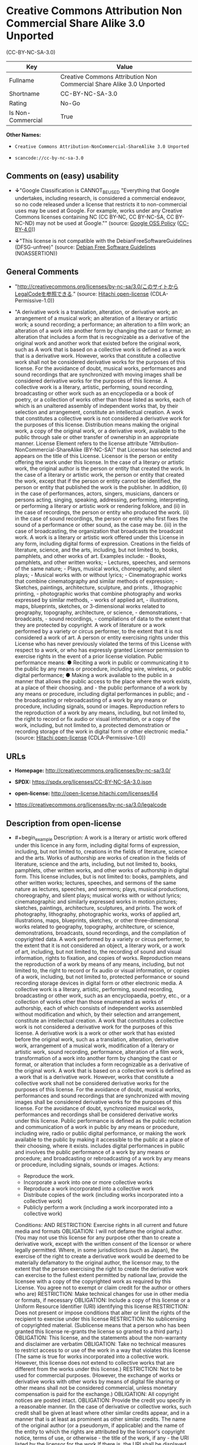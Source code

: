 * Creative Commons Attribution Non Commercial Share Alike 3.0 Unported
(CC-BY-NC-SA-3.0)
| Key               | Value                                                                |
|-------------------+----------------------------------------------------------------------|
| Fullname          | Creative Commons Attribution Non Commercial Share Alike 3.0 Unported |
| Shortname         | CC-BY-NC-SA-3.0                                                      |
| Rating            | No-Go                                                                |
| Is Non-Commercial | True                                                                 |

*Other Names:*

- =Creative Commons Attribution-NonCommercial-ShareAlike 3.0 Unported=

- =scancode://cc-by-nc-sa-3.0=

** Comments on (easy) usability

- *↓*"Google Classification is CANNOT_BE_USED "Everything that Google
  undertakes, including research, is considered a commercial endeavor,
  so no code released under a license that restricts it to
  non-commercial uses may be used at Google. For example, works under
  any Creative Commons licenses containing NC (CC BY-NC, CC BY-NC-SA, CC
  BY-NC-ND) may not be used at Google."" (source:
  [[https://opensource.google.com/docs/thirdparty/licenses/][Google OSS
  Policy]]
  ([[https://creativecommons.org/licenses/by/4.0/legalcode][CC-BY-4.0]]))

- *↓*"This license is not compatible with the
  DebianFreeSoftwareGuidelines (DFSG-unfree)" (source:
  [[https://wiki.debian.org/DFSGLicenses][Debian Free Software
  Guidelines]] (NOASSERTION))

** General Comments

- "http://creativecommons.org/licenses/by-nc-sa/3.0/このサイトからLegalCodeを参照できる."
  (source: [[https://github.com/Hitachi/open-license][Hitachi
  open-license]] (CDLA-Permissive-1.0))

- "A derivative work is a translation, alteration, or derivative work;
  an arrangement of a musical work; an alteration of a literary or
  artistic work; a sound recording; a performance; an alteration to a
  film work; an alteration of a work into another form by changing the
  cast or format; an alteration that includes a form that is
  recognizable as a derivative of the original work and another work
  that existed before the original work, such as A work that is based on
  a collective work is defined as a work that is a derivative work.
  However, works that constitute a collective work shall not be
  considered derivative works for the purposes of this license. For the
  avoidance of doubt, musical works, performances and sound recordings
  that are synchronized with moving images shall be considered
  derivative works for the purposes of this license. A collective work
  is a literary, artistic, performing, sound recording, broadcasting or
  other work such as an encyclopedia or a book of poetry, or a
  collection of works other than those listed as works, each of which is
  an unaltered assembly of independent works that, by their selection
  and arrangement, constitute an intellectual creation. A work that
  constitutes a collective work is not considered a derivative work for
  the purposes of this license. Distribution means making the original
  work, a copy of the original work, or a derivative work, available to
  the public through sale or other transfer of ownership in an
  appropriate manner. License Element refers to the license attribute
  "Attribution-NonCommercial-ShareAlike (BY-NC-SA)" that Licensor has
  selected and appears on the title of this License. Licensor is the
  person or entity offering the work under this license. In the case of
  a literary or artistic work, the original author is the person or
  entity that created the work. In the case of a literary or artistic
  work, the person or entity that created the work, except that if the
  person or entity cannot be identified, the person or entity that
  published the work is the publisher. In addition, (i) in the case of
  performances, actors, singers, musicians, dancers or persons acting,
  singing, speaking, addressing, performing, interpreting, or performing
  a literary or artistic work or rendering folklore, and (ii) in the
  case of recordings, the person or entity who produced the work. (ii)
  in the case of sound recordings, the person or entity who first fixes
  the sound of a performance or other sound, as the case may be. (iii)
  in the case of broadcasting, the organization that broadcasts the
  broadcast work. A work is a literary or artistic work offered under
  this License in any form, including digital forms of expression.
  Creations in the fields of literature, science, and the arts,
  including, but not limited to, books, pamphlets, and other works of
  art. Examples include: - Books, pamphlets, and other written works; -
  Lectures, speeches, and sermons of the same nature; - Plays, musical
  works, choreography, and silent plays; - Musical works with or without
  lyrics; - Cinematographic works that combine cinematography and
  similar methods of expression; - Sketches, paintings, architecture,
  sculpture, and prints. , lithographic printing, - photographic works
  that combine photography and works expressed by similar methods, -
  works of applied art, - illustrations, maps, blueprints, sketches, or
  3-dimensional works related to geography, topography, architecture, or
  science, - demonstrations, - broadcasts, - sound recordings, -
  compilations of data to the extent that they are protected by
  copyright. A work of literature or a work performed by a variety or
  circus performer, to the extent that it is not considered a work of
  art. A person or entity exercising rights under this License who has
  never previously violated the terms of this License with respect to a
  work, or who has expressly granted Licensor permission to exercise
  rights in the event of a prior license violation. Public performance
  means: ● Reciting a work in public or communicating it to the public
  by any means or procedure, including wire, wireless, or public digital
  performance; ● Making a work available to the public in a manner that
  allows the public access to the place where the work exists, at a
  place of their choosing. and - the public performance of a work by any
  means or procedure, including digital performances in public; and -
  the broadcasting or rebroadcasting of a work by any means or
  procedure, including signals, sound or images. Reproduction refers to
  the reproduction of a work by any means, including, but not limited
  to, the right to record or fix audio or visual information, or a copy
  of the work, including, but not limited to, a protected demonstration
  or recording storage of the work in digital form or other electronic
  media." (source: [[https://github.com/Hitachi/open-license][Hitachi
  open-license]] (CDLA-Permissive-1.0))

** URLs

- *Homepage:* http://creativecommons.org/licenses/by-nc-sa/3.0/

- *SPDX:* https://spdx.org/licenses/CC-BY-NC-SA-3.0.json

- *open-license:* http://open-license.hitachi.com/licenses/64

- https://creativecommons.org/licenses/by-nc-sa/3.0/legalcode

** Description from open-license

- #+begin_example
    Description: A work is a literary or artistic work offered under this licence in any form, including digital forms of expression, including, but not limited to, creations in the fields of literature, science and the arts. Works of authorship are works of creation in the fields of literature, science and the arts, including, but not limited to, books, pamphlets, other written works, and other works of authorship in digital form. This license includes, but is not limited to: books, pamphlets, and other written works; lectures, speeches, and sermons of the same nature as lectures, speeches, and sermons; plays, musical productions, choreography, and silent plays; musical works with or without lyrics; cinematographic and similarly expressed works in motion pictures; sketches, paintings, architecture, sculptures, and prints. The work of photography, lithography, photographic works, works of applied art, illustrations, maps, blueprints, sketches, or other three-dimensional works related to geography, topography, architecture, or science, demonstrations, broadcasts, sound recordings, and the compilation of copyrighted data. A work performed by a variety or circus performer, to the extent that it is not considered an object, a literary work, or a work of art, including, but not limited to, the recording of sound and visual information, rights to fixation, and copies of works. Reproduction means the reproduction of a work by means of any means, including, but not limited to, the right to record or fix audio or visual information, or copies of a work, including, but not limited to, protected performance or sound recording storage devices in digital form or other electronic media. A collective work is a literary, artistic, performing, sound recording, broadcasting or other work, such as an encyclopaedia, poetry, etc., or a collection of works other than those enumerated as works of authorship, each of which consists of independent works assembled without modification and which, by their selection and arrangement, constitute an intellectual creation. A work that constitutes a collective work is not considered a derivative work for the purposes of this license. A derivative work is a work or other work that has existed before the original work, such as a translation, alteration, derivative work, arrangement of a musical work, modification of a literary or artistic work, sound recording, performance, alteration of a film work, transformation of a work into another form by changing the cast or format, or alteration that includes a form recognizable as a derivative of the original work. A work that is based on a collective work is defined as a work that is a derivative work. However, works that constitute a collective work shall not be considered derivative works for the purposes of this license. For the avoidance of doubt, musical works, performances and sound recordings that are synchronized with moving images shall be considered derivative works for the purposes of this license. For the avoidance of doubt, synchronized musical works, performances and recordings shall be considered derivative works under this license. Public performance is defined as the public recitation and communication of a work in public by any means or procedure, including wire, radio or public digital performance, or making the work available to the public by making it accessible to the public at a place of their choosing, where it exists. includes digital performances in public and involves the public performance of a work by any means or procedure; and broadcasting or rebroadcasting of a work by any means or procedure, including signals, sounds or images.
    Actions:
    - Reproduce the work.
    - Incorporate a work into one or more collective works
    - Reproduce a work incorporated into a collective work
    - Distribute copies of the work (including works incorporated into a collective work)
    - Publicly perform a work (including a work incorporated into a collective work)

    Conditions:
    AND
      RESTRICTION: Exercise rights in all current and future media and formats
      OBLIGATION: I will not defame the original author. (You may not use this license for any purpose other than to create a derivative work, except with the written consent of the licensor or where legally permitted. Where, in some jurisdictions (such as Japan), the exercise of the right to create a derivative work would be deemed to be materially defamatory to the original author, the licensor may, to the extent that the person exercising the right to create the derivative work can exercise to the fullest extent permitted by national law, provide the licensee with a copy of the copyrighted work as required by this License. You agree not to exempt or claim credit for the author or others who are)
      RESTRICTION: Make technical changes for use in other media or formats, if necessary
      OBLIGATION: Include a copy of this license or a Uniform Resource Identifier (URI) identifying this license
      RESTRICTION: Does not present or impose conditions that alter or limit the rights of the recipient to exercise under this license
      RESTRICTION: No sublicensing of copyrighted material. (Sublicense means that a person who has been granted this license re-grants the license so granted to a third party.)
      OBLIGATION: This license, and the statements about the non-warranty and disclaimer are verbatim
      OBLIGATION: Take no technical measures to restrict access to or use of the work in a way that violates this license (The same is true for works incorporated into a collective work. However, this license does not extend to collective works that are different from the works under this license.)
      RESTRICTION: Not to be used for commercial purposes. (However, the exchange of works or derivative works with other works by means of digital file sharing or other means shall not be considered commercial, unless monetary compensation is paid for the exchange.)
      OBLIGATION: All copyright notices are posted intact.
      OBLIGATION: Provide the credit you specify in a reasonable manner. (In the case of derivative or collective works, such credit shall be given at least where other similar credits appear, and in a manner that is at least as prominent as other similar credits. The name of the original author (or a pseudonym, if applicable) and the name of the entity to which the rights are attributed by the licensor's copyright notice, terms of use, or otherwise - the title of the work, if any - the URI listed by the licensor for the work If there is, the URI shall be displayed as much as reasonably practicable. However, this does not apply if there is no reference to copyright notice or information about the license. ● In the case of derivative works, credit for the use of the work.)
  #+end_example

- #+begin_example
    Description: Secondary works are those works that have been translated, altered, or derived from the original work and other previously existing works, such as translations, alterations, derivatives, arrangements of musical works, alterations of literary or artistic works, sound recordings, performances, alterations to a film work, alterations of a work into another form by changing the cast or format, and alterations that include a form recognizable as a derivative of the original work. A work that is based on a collective work is defined as a work that is a derivative work. However, works that constitute a collective work shall not be considered derivative works for the purposes of this license. For the avoidance of doubt, musical works, performances and sound recordings that are synchronized with motion pictures shall be considered derivative works for the purposes of this license. For the avoidance of doubt, synchronized musical works, performances, and recordings shall be considered derivative works under this License. A work is a literary or artistic work offered under this license in any form or format, including digital forms of expression. Works of authorship are works of art in the fields of literature, science and the arts, including, but not limited to, books, pamphlets and other works of authorship in digital form. This license includes, but is not limited to: books, pamphlets, and other written works; lectures, speeches, and sermons of the same nature as lectures, speeches, and sermons; plays, musical productions, choreography, and silent plays; musical works with or without lyrics; cinematographic and similarly expressed works in motion pictures; sketches, paintings, architecture, sculptures, and prints. The work of photography, lithography, photographic works, works of applied art, illustrations, maps, blueprints, sketches, or other three-dimensional works related to geography, topography, architecture, or science, demonstrations, broadcasts, sound recordings, and the compilation of copyrighted data. A collective work is a work, a work performed by a variety or circus performer, not considered a literary or artistic work. A collective work is a literary, artistic, performing, sound recording, broadcasting or other work, such as an encyclopaedia or book of poetry, or a collection of works other than those enumerated as works of authorship, each of which is an assemblage of independent works, assembled without modification, which, by their selection and arrangement, constitute an intellectual creation. A work that constitutes a collective work is not considered a derivative work for the purposes of this license. Reproduction is the reproduction of a work by means including, but not limited to, the right to record or fix audio or visual information and copies of the work, including, but not limited to, protected performance or sound recording storage in digital form or other electronic media. Distribution is making the original work, a copy of the original work, or a derivative work, available to the public through sale or other transfer of ownership in an appropriate manner. Public performance" means to make a work available to the public by any means or procedure, including wire, radio or public digital performance, by reciting or transmitting to the public, or by making the public accessible to the work at a place of their choosing, where it exists. includes digital performances in public and involves the public performance of a work by any means or procedure; and broadcasting or rebroadcasting of a work by any means or procedure, including signals, sounds or images.
    Actions:
    - Creating a derivative work
    - Reproduce a derivative work
    - Distribute copies of derivative works
    - Publicly perform a derivative work

    Conditions:
    AND
      OR
        OBLIGATION: Applying this license to derivative works (The same is true for derivative works incorporated into a collective work. However, the license applicable to the derivative work does not affect a collective work that is different from the derivative work itself, which is subject to the license applicable to the derivative work.)
        OBLIGATION: Apply a new version of this license with the same license elements as this license to the derivative works. (The same is true for derivative works incorporated into a collective work. However, the license applicable to the derivative work does not affect a collective work that is different from the derivative work itself, which is subject to the license applicable to the derivative work.)
        OBLIGATION: A license under the jurisdiction of Creative Commons with all of the license elements of this license shall apply to the derivative works. (The same is true for derivative works incorporated into a collective work. However, the license applicable to the derivative work does not affect a collective work that is different from the derivative work itself, which is subject to the license applicable to the derivative work.)
      OBLIGATION: Include a copy of the license that applies to the derivative work, or a URI (Uniform Resource Identifier) indicating the license that applies (The same is true for derivative works incorporated into a collective work. However, the license applicable to the derivative work does not affect a collective work that is different from the derivative work itself, which is subject to the license applicable to the derivative work.)
      RESTRICTION: Does not present or impose conditions that alter or limit the rights the recipient may exercise under the license applicable to the derivative work (The same is true for derivative works incorporated into a collective work. However, the license applicable to the derivative work does not affect a collective work that is different from the derivative work itself, which is subject to the license applicable to the derivative work.)
      OBLIGATION: The license that applies to the derivative works, and any statements regarding the non-warranty or disclaimer of such license, are included verbatim (The same is true for derivative works incorporated into a collective work. However, the license applicable to the derivative work does not affect a collective work that is different from the derivative work itself, which is subject to the license applicable to the derivative work.)
      OBLIGATION: Not taking technical measures to restrict access to or use of derivative works in a way that would violate the license that applies to the derivative works (The same is true for derivative works incorporated into a collective work. However, the license applicable to the derivative work does not affect a collective work that is different from the derivative work itself, which is subject to the license applicable to the derivative work.)
      RESTRICTION: Not to be used for commercial purposes. (However, the exchange of works or derivative works with other works by means of digital file sharing or other means shall not be considered commercial, unless monetary compensation is paid for the exchange.)
      OBLIGATION: Take reasonable steps to identify that the original work has been created with changes to the original work (Labeling and distinguishing)
      OBLIGATION: I will not defame the original author. (You may not use this license for any purpose other than to create a derivative work, except with the written consent of the licensor or where legally permitted. Where, in some jurisdictions (such as Japan), the exercise of the right to create a derivative work would be deemed to be materially defamatory to the original author, the licensor may, to the extent that the person exercising the right to create the derivative work can exercise to the fullest extent permitted by national law, provide the licensee with a copy of the copyrighted work as required by this License. You agree not to exempt or claim credit for the author or others who are)
      RESTRICTION: Exercise rights in all current and future media and formats
      RESTRICTION: Make technical changes for use in other media or formats, if necessary
      RESTRICTION: Does not present or impose conditions that alter or limit the rights of the recipient to exercise under this license
      OBLIGATION: Include a copy of this license or a Uniform Resource Identifier (URI) identifying this license
      RESTRICTION: No sublicensing of copyrighted material. (Sublicense means that a person who has been granted this license re-grants the license so granted to a third party.)
      OBLIGATION: This license, and the statements about the non-warranty and disclaimer are verbatim
      OBLIGATION: Take no technical measures to restrict access to or use of the work in a way that violates this license (The same is true for works incorporated into a collective work. However, this license does not extend to collective works that are different from the works under this license.)
      OBLIGATION: All copyright notices are posted intact.
      OBLIGATION: Provide the credit you specify in a reasonable manner. (In the case of derivative or collective works, such credit shall be given at least where other similar credits appear, and in a manner that is at least as prominent as other similar credits. The name of the original author (or a pseudonym, if applicable) and the name of the entity to which the rights are attributed by the licensor's copyright notice, terms of use, or otherwise - the title of the work, if any - the URI listed by the licensor for the work If there is, the URI shall be displayed as much as reasonably practicable. However, this does not apply if there is no reference to copyright notice or information about the license. ● In the case of derivative works, credit for the use of the work.)
  #+end_example

(source: Hitachi open-license)

** Text
#+begin_example
  Creative Commons Legal Code

  Attribution-NonCommercial-ShareAlike 3.0 Unported

      CREATIVE COMMONS CORPORATION IS NOT A LAW FIRM AND DOES NOT PROVIDE
      LEGAL SERVICES. DISTRIBUTION OF THIS LICENSE DOES NOT CREATE AN
      ATTORNEY-CLIENT RELATIONSHIP. CREATIVE COMMONS PROVIDES THIS
      INFORMATION ON AN "AS-IS" BASIS. CREATIVE COMMONS MAKES NO WARRANTIES
      REGARDING THE INFORMATION PROVIDED, AND DISCLAIMS LIABILITY FOR
      DAMAGES RESULTING FROM ITS USE.

  License

  THE WORK (AS DEFINED BELOW) IS PROVIDED UNDER THE TERMS OF THIS CREATIVE
  COMMONS PUBLIC LICENSE ("CCPL" OR "LICENSE"). THE WORK IS PROTECTED BY
  COPYRIGHT AND/OR OTHER APPLICABLE LAW. ANY USE OF THE WORK OTHER THAN AS
  AUTHORIZED UNDER THIS LICENSE OR COPYRIGHT LAW IS PROHIBITED.

  BY EXERCISING ANY RIGHTS TO THE WORK PROVIDED HERE, YOU ACCEPT AND AGREE
  TO BE BOUND BY THE TERMS OF THIS LICENSE. TO THE EXTENT THIS LICENSE MAY
  BE CONSIDERED TO BE A CONTRACT, THE LICENSOR GRANTS YOU THE RIGHTS
  CONTAINED HERE IN CONSIDERATION OF YOUR ACCEPTANCE OF SUCH TERMS AND
  CONDITIONS.

  1. Definitions

   a. "Adaptation" means a work based upon the Work, or upon the Work and
      other pre-existing works, such as a translation, adaptation,
      derivative work, arrangement of music or other alterations of a
      literary or artistic work, or phonogram or performance and includes
      cinematographic adaptations or any other form in which the Work may be
      recast, transformed, or adapted including in any form recognizably
      derived from the original, except that a work that constitutes a
      Collection will not be considered an Adaptation for the purpose of
      this License. For the avoidance of doubt, where the Work is a musical
      work, performance or phonogram, the synchronization of the Work in
      timed-relation with a moving image ("synching") will be considered an
      Adaptation for the purpose of this License.
   b. "Collection" means a collection of literary or artistic works, such as
      encyclopedias and anthologies, or performances, phonograms or
      broadcasts, or other works or subject matter other than works listed
      in Section 1(g) below, which, by reason of the selection and
      arrangement of their contents, constitute intellectual creations, in
      which the Work is included in its entirety in unmodified form along
      with one or more other contributions, each constituting separate and
      independent works in themselves, which together are assembled into a
      collective whole. A work that constitutes a Collection will not be
      considered an Adaptation (as defined above) for the purposes of this
      License.
   c. "Distribute" means to make available to the public the original and
      copies of the Work or Adaptation, as appropriate, through sale or
      other transfer of ownership.
   d. "License Elements" means the following high-level license attributes
      as selected by Licensor and indicated in the title of this License:
      Attribution, Noncommercial, ShareAlike.
   e. "Licensor" means the individual, individuals, entity or entities that
      offer(s) the Work under the terms of this License.
   f. "Original Author" means, in the case of a literary or artistic work,
      the individual, individuals, entity or entities who created the Work
      or if no individual or entity can be identified, the publisher; and in
      addition (i) in the case of a performance the actors, singers,
      musicians, dancers, and other persons who act, sing, deliver, declaim,
      play in, interpret or otherwise perform literary or artistic works or
      expressions of folklore; (ii) in the case of a phonogram the producer
      being the person or legal entity who first fixes the sounds of a
      performance or other sounds; and, (iii) in the case of broadcasts, the
      organization that transmits the broadcast.
   g. "Work" means the literary and/or artistic work offered under the terms
      of this License including without limitation any production in the
      literary, scientific and artistic domain, whatever may be the mode or
      form of its expression including digital form, such as a book,
      pamphlet and other writing; a lecture, address, sermon or other work
      of the same nature; a dramatic or dramatico-musical work; a
      choreographic work or entertainment in dumb show; a musical
      composition with or without words; a cinematographic work to which are
      assimilated works expressed by a process analogous to cinematography;
      a work of drawing, painting, architecture, sculpture, engraving or
      lithography; a photographic work to which are assimilated works
      expressed by a process analogous to photography; a work of applied
      art; an illustration, map, plan, sketch or three-dimensional work
      relative to geography, topography, architecture or science; a
      performance; a broadcast; a phonogram; a compilation of data to the
      extent it is protected as a copyrightable work; or a work performed by
      a variety or circus performer to the extent it is not otherwise
      considered a literary or artistic work.
   h. "You" means an individual or entity exercising rights under this
      License who has not previously violated the terms of this License with
      respect to the Work, or who has received express permission from the
      Licensor to exercise rights under this License despite a previous
      violation.
   i. "Publicly Perform" means to perform public recitations of the Work and
      to communicate to the public those public recitations, by any means or
      process, including by wire or wireless means or public digital
      performances; to make available to the public Works in such a way that
      members of the public may access these Works from a place and at a
      place individually chosen by them; to perform the Work to the public
      by any means or process and the communication to the public of the
      performances of the Work, including by public digital performance; to
      broadcast and rebroadcast the Work by any means including signs,
      sounds or images.
   j. "Reproduce" means to make copies of the Work by any means including
      without limitation by sound or visual recordings and the right of
      fixation and reproducing fixations of the Work, including storage of a
      protected performance or phonogram in digital form or other electronic
      medium.

  2. Fair Dealing Rights. Nothing in this License is intended to reduce,
  limit, or restrict any uses free from copyright or rights arising from
  limitations or exceptions that are provided for in connection with the
  copyright protection under copyright law or other applicable laws.

  3. License Grant. Subject to the terms and conditions of this License,
  Licensor hereby grants You a worldwide, royalty-free, non-exclusive,
  perpetual (for the duration of the applicable copyright) license to
  exercise the rights in the Work as stated below:

   a. to Reproduce the Work, to incorporate the Work into one or more
      Collections, and to Reproduce the Work as incorporated in the
      Collections;
   b. to create and Reproduce Adaptations provided that any such Adaptation,
      including any translation in any medium, takes reasonable steps to
      clearly label, demarcate or otherwise identify that changes were made
      to the original Work. For example, a translation could be marked "The
      original work was translated from English to Spanish," or a
      modification could indicate "The original work has been modified.";
   c. to Distribute and Publicly Perform the Work including as incorporated
      in Collections; and,
   d. to Distribute and Publicly Perform Adaptations.

  The above rights may be exercised in all media and formats whether now
  known or hereafter devised. The above rights include the right to make
  such modifications as are technically necessary to exercise the rights in
  other media and formats. Subject to Section 8(f), all rights not expressly
  granted by Licensor are hereby reserved, including but not limited to the
  rights described in Section 4(e).

  4. Restrictions. The license granted in Section 3 above is expressly made
  subject to and limited by the following restrictions:

   a. You may Distribute or Publicly Perform the Work only under the terms
      of this License. You must include a copy of, or the Uniform Resource
      Identifier (URI) for, this License with every copy of the Work You
      Distribute or Publicly Perform. You may not offer or impose any terms
      on the Work that restrict the terms of this License or the ability of
      the recipient of the Work to exercise the rights granted to that
      recipient under the terms of the License. You may not sublicense the
      Work. You must keep intact all notices that refer to this License and
      to the disclaimer of warranties with every copy of the Work You
      Distribute or Publicly Perform. When You Distribute or Publicly
      Perform the Work, You may not impose any effective technological
      measures on the Work that restrict the ability of a recipient of the
      Work from You to exercise the rights granted to that recipient under
      the terms of the License. This Section 4(a) applies to the Work as
      incorporated in a Collection, but this does not require the Collection
      apart from the Work itself to be made subject to the terms of this
      License. If You create a Collection, upon notice from any Licensor You
      must, to the extent practicable, remove from the Collection any credit
      as required by Section 4(d), as requested. If You create an
      Adaptation, upon notice from any Licensor You must, to the extent
      practicable, remove from the Adaptation any credit as required by
      Section 4(d), as requested.
   b. You may Distribute or Publicly Perform an Adaptation only under: (i)
      the terms of this License; (ii) a later version of this License with
      the same License Elements as this License; (iii) a Creative Commons
      jurisdiction license (either this or a later license version) that
      contains the same License Elements as this License (e.g.,
      Attribution-NonCommercial-ShareAlike 3.0 US) ("Applicable License").
      You must include a copy of, or the URI, for Applicable License with
      every copy of each Adaptation You Distribute or Publicly Perform. You
      may not offer or impose any terms on the Adaptation that restrict the
      terms of the Applicable License or the ability of the recipient of the
      Adaptation to exercise the rights granted to that recipient under the
      terms of the Applicable License. You must keep intact all notices that
      refer to the Applicable License and to the disclaimer of warranties
      with every copy of the Work as included in the Adaptation You
      Distribute or Publicly Perform. When You Distribute or Publicly
      Perform the Adaptation, You may not impose any effective technological
      measures on the Adaptation that restrict the ability of a recipient of
      the Adaptation from You to exercise the rights granted to that
      recipient under the terms of the Applicable License. This Section 4(b)
      applies to the Adaptation as incorporated in a Collection, but this
      does not require the Collection apart from the Adaptation itself to be
      made subject to the terms of the Applicable License.
   c. You may not exercise any of the rights granted to You in Section 3
      above in any manner that is primarily intended for or directed toward
      commercial advantage or private monetary compensation. The exchange of
      the Work for other copyrighted works by means of digital file-sharing
      or otherwise shall not be considered to be intended for or directed
      toward commercial advantage or private monetary compensation, provided
      there is no payment of any monetary compensation in con-nection with
      the exchange of copyrighted works.
   d. If You Distribute, or Publicly Perform the Work or any Adaptations or
      Collections, You must, unless a request has been made pursuant to
      Section 4(a), keep intact all copyright notices for the Work and
      provide, reasonable to the medium or means You are utilizing: (i) the
      name of the Original Author (or pseudonym, if applicable) if supplied,
      and/or if the Original Author and/or Licensor designate another party
      or parties (e.g., a sponsor institute, publishing entity, journal) for
      attribution ("Attribution Parties") in Licensor's copyright notice,
      terms of service or by other reasonable means, the name of such party
      or parties; (ii) the title of the Work if supplied; (iii) to the
      extent reasonably practicable, the URI, if any, that Licensor
      specifies to be associated with the Work, unless such URI does not
      refer to the copyright notice or licensing information for the Work;
      and, (iv) consistent with Section 3(b), in the case of an Adaptation,
      a credit identifying the use of the Work in the Adaptation (e.g.,
      "French translation of the Work by Original Author," or "Screenplay
      based on original Work by Original Author"). The credit required by
      this Section 4(d) may be implemented in any reasonable manner;
      provided, however, that in the case of a Adaptation or Collection, at
      a minimum such credit will appear, if a credit for all contributing
      authors of the Adaptation or Collection appears, then as part of these
      credits and in a manner at least as prominent as the credits for the
      other contributing authors. For the avoidance of doubt, You may only
      use the credit required by this Section for the purpose of attribution
      in the manner set out above and, by exercising Your rights under this
      License, You may not implicitly or explicitly assert or imply any
      connection with, sponsorship or endorsement by the Original Author,
      Licensor and/or Attribution Parties, as appropriate, of You or Your
      use of the Work, without the separate, express prior written
      permission of the Original Author, Licensor and/or Attribution
      Parties.
   e. For the avoidance of doubt:

       i. Non-waivable Compulsory License Schemes. In those jurisdictions in
          which the right to collect royalties through any statutory or
          compulsory licensing scheme cannot be waived, the Licensor
          reserves the exclusive right to collect such royalties for any
          exercise by You of the rights granted under this License;
      ii. Waivable Compulsory License Schemes. In those jurisdictions in
          which the right to collect royalties through any statutory or
          compulsory licensing scheme can be waived, the Licensor reserves
          the exclusive right to collect such royalties for any exercise by
          You of the rights granted under this License if Your exercise of
          such rights is for a purpose or use which is otherwise than
          noncommercial as permitted under Section 4(c) and otherwise waives
          the right to collect royalties through any statutory or compulsory
          licensing scheme; and,
     iii. Voluntary License Schemes. The Licensor reserves the right to
          collect royalties, whether individually or, in the event that the
          Licensor is a member of a collecting society that administers
          voluntary licensing schemes, via that society, from any exercise
          by You of the rights granted under this License that is for a
          purpose or use which is otherwise than noncommercial as permitted
          under Section 4(c).
   f. Except as otherwise agreed in writing by the Licensor or as may be
      otherwise permitted by applicable law, if You Reproduce, Distribute or
      Publicly Perform the Work either by itself or as part of any
      Adaptations or Collections, You must not distort, mutilate, modify or
      take other derogatory action in relation to the Work which would be
      prejudicial to the Original Author's honor or reputation. Licensor
      agrees that in those jurisdictions (e.g. Japan), in which any exercise
      of the right granted in Section 3(b) of this License (the right to
      make Adaptations) would be deemed to be a distortion, mutilation,
      modification or other derogatory action prejudicial to the Original
      Author's honor and reputation, the Licensor will waive or not assert,
      as appropriate, this Section, to the fullest extent permitted by the
      applicable national law, to enable You to reasonably exercise Your
      right under Section 3(b) of this License (right to make Adaptations)
      but not otherwise.

  5. Representations, Warranties and Disclaimer

  UNLESS OTHERWISE MUTUALLY AGREED TO BY THE PARTIES IN WRITING AND TO THE
  FULLEST EXTENT PERMITTED BY APPLICABLE LAW, LICENSOR OFFERS THE WORK AS-IS
  AND MAKES NO REPRESENTATIONS OR WARRANTIES OF ANY KIND CONCERNING THE
  WORK, EXPRESS, IMPLIED, STATUTORY OR OTHERWISE, INCLUDING, WITHOUT
  LIMITATION, WARRANTIES OF TITLE, MERCHANTABILITY, FITNESS FOR A PARTICULAR
  PURPOSE, NONINFRINGEMENT, OR THE ABSENCE OF LATENT OR OTHER DEFECTS,
  ACCURACY, OR THE PRESENCE OF ABSENCE OF ERRORS, WHETHER OR NOT
  DISCOVERABLE. SOME JURISDICTIONS DO NOT ALLOW THE EXCLUSION OF IMPLIED
  WARRANTIES, SO THIS EXCLUSION MAY NOT APPLY TO YOU.

  6. Limitation on Liability. EXCEPT TO THE EXTENT REQUIRED BY APPLICABLE
  LAW, IN NO EVENT WILL LICENSOR BE LIABLE TO YOU ON ANY LEGAL THEORY FOR
  ANY SPECIAL, INCIDENTAL, CONSEQUENTIAL, PUNITIVE OR EXEMPLARY DAMAGES
  ARISING OUT OF THIS LICENSE OR THE USE OF THE WORK, EVEN IF LICENSOR HAS
  BEEN ADVISED OF THE POSSIBILITY OF SUCH DAMAGES.

  7. Termination

   a. This License and the rights granted hereunder will terminate
      automatically upon any breach by You of the terms of this License.
      Individuals or entities who have received Adaptations or Collections
      from You under this License, however, will not have their licenses
      terminated provided such individuals or entities remain in full
      compliance with those licenses. Sections 1, 2, 5, 6, 7, and 8 will
      survive any termination of this License.
   b. Subject to the above terms and conditions, the license granted here is
      perpetual (for the duration of the applicable copyright in the Work).
      Notwithstanding the above, Licensor reserves the right to release the
      Work under different license terms or to stop distributing the Work at
      any time; provided, however that any such election will not serve to
      withdraw this License (or any other license that has been, or is
      required to be, granted under the terms of this License), and this
      License will continue in full force and effect unless terminated as
      stated above.

  8. Miscellaneous

   a. Each time You Distribute or Publicly Perform the Work or a Collection,
      the Licensor offers to the recipient a license to the Work on the same
      terms and conditions as the license granted to You under this License.
   b. Each time You Distribute or Publicly Perform an Adaptation, Licensor
      offers to the recipient a license to the original Work on the same
      terms and conditions as the license granted to You under this License.
   c. If any provision of this License is invalid or unenforceable under
      applicable law, it shall not affect the validity or enforceability of
      the remainder of the terms of this License, and without further action
      by the parties to this agreement, such provision shall be reformed to
      the minimum extent necessary to make such provision valid and
      enforceable.
   d. No term or provision of this License shall be deemed waived and no
      breach consented to unless such waiver or consent shall be in writing
      and signed by the party to be charged with such waiver or consent.
   e. This License constitutes the entire agreement between the parties with
      respect to the Work licensed here. There are no understandings,
      agreements or representations with respect to the Work not specified
      here. Licensor shall not be bound by any additional provisions that
      may appear in any communication from You. This License may not be
      modified without the mutual written agreement of the Licensor and You.
   f. The rights granted under, and the subject matter referenced, in this
      License were drafted utilizing the terminology of the Berne Convention
      for the Protection of Literary and Artistic Works (as amended on
      September 28, 1979), the Rome Convention of 1961, the WIPO Copyright
      Treaty of 1996, the WIPO Performances and Phonograms Treaty of 1996
      and the Universal Copyright Convention (as revised on July 24, 1971).
      These rights and subject matter take effect in the relevant
      jurisdiction in which the License terms are sought to be enforced
      according to the corresponding provisions of the implementation of
      those treaty provisions in the applicable national law. If the
      standard suite of rights granted under applicable copyright law
      includes additional rights not granted under this License, such
      additional rights are deemed to be included in the License; this
      License is not intended to restrict the license of any rights under
      applicable law.


  Creative Commons Notice

      Creative Commons is not a party to this License, and makes no warranty
      whatsoever in connection with the Work. Creative Commons will not be
      liable to You or any party on any legal theory for any damages
      whatsoever, including without limitation any general, special,
      incidental or consequential damages arising in connection to this
      license. Notwithstanding the foregoing two (2) sentences, if Creative
      Commons has expressly identified itself as the Licensor hereunder, it
      shall have all rights and obligations of Licensor.

      Except for the limited purpose of indicating to the public that the
      Work is licensed under the CCPL, Creative Commons does not authorize
      the use by either party of the trademark "Creative Commons" or any
      related trademark or logo of Creative Commons without the prior
      written consent of Creative Commons. Any permitted use will be in
      compliance with Creative Commons' then-current trademark usage
      guidelines, as may be published on its website or otherwise made
      available upon request from time to time. For the avoidance of doubt,
      this trademark restriction does not form part of this License.

      Creative Commons may be contacted at https://creativecommons.org/.
#+end_example

--------------

** Raw Data
*** Facts

- LicenseName

- Override

- [[https://wiki.debian.org/DFSGLicenses][Debian Free Software
  Guidelines]] (NOASSERTION)

- [[https://opensource.google.com/docs/thirdparty/licenses/][Google OSS
  Policy]]
  ([[https://creativecommons.org/licenses/by/4.0/legalcode][CC-BY-4.0]])

- [[https://github.com/Hitachi/open-license][Hitachi open-license]]
  (CDLA-Permissive-1.0)

- [[https://spdx.org/licenses/CC-BY-NC-SA-3.0.html][SPDX]] (all data [in
  this repository] is generated)

- [[https://github.com/nexB/scancode-toolkit/blob/develop/src/licensedcode/data/licenses/cc-by-nc-sa-3.0.yml][Scancode]]
  (CC0-1.0)

*** Raw JSON
#+begin_example
  {
      "__impliedNames": [
          "CC-BY-NC-SA-3.0",
          "Creative Commons Attribution-NonCommercial-ShareAlike 3.0 Unported",
          "Creative Commons Attribution Non Commercial Share Alike 3.0 Unported",
          "scancode://cc-by-nc-sa-3.0"
      ],
      "__impliedId": "CC-BY-NC-SA-3.0",
      "__impliedAmbiguousNames": [
          "Creative Commons Attribution-Non Commercial-Share Alike (CC-by-nc-sa)"
      ],
      "__impliedRatingState": [
          [
              "Override",
              {
                  "tag": "FinalRating",
                  "contents": {
                      "tag": "RNoGo"
                  }
              }
          ]
      ],
      "__impliedComments": [
          [
              "Hitachi open-license",
              [
                  "http://creativecommons.org/licenses/by-nc-sa/3.0/このサイトからLegalCodeを参照できる.",
                  "A derivative work is a translation, alteration, or derivative work; an arrangement of a musical work; an alteration of a literary or artistic work; a sound recording; a performance; an alteration to a film work; an alteration of a work into another form by changing the cast or format; an alteration that includes a form that is recognizable as a derivative of the original work and another work that existed before the original work, such as A work that is based on a collective work is defined as a work that is a derivative work. However, works that constitute a collective work shall not be considered derivative works for the purposes of this license. For the avoidance of doubt, musical works, performances and sound recordings that are synchronized with moving images shall be considered derivative works for the purposes of this license. A collective work is a literary, artistic, performing, sound recording, broadcasting or other work such as an encyclopedia or a book of poetry, or a collection of works other than those listed as works, each of which is an unaltered assembly of independent works that, by their selection and arrangement, constitute an intellectual creation. A work that constitutes a collective work is not considered a derivative work for the purposes of this license. Distribution means making the original work, a copy of the original work, or a derivative work, available to the public through sale or other transfer of ownership in an appropriate manner. License Element refers to the license attribute \"Attribution-NonCommercial-ShareAlike (BY-NC-SA)\" that Licensor has selected and appears on the title of this License. Licensor is the person or entity offering the work under this license. In the case of a literary or artistic work, the original author is the person or entity that created the work. In the case of a literary or artistic work, the person or entity that created the work, except that if the person or entity cannot be identified, the person or entity that published the work is the publisher. In addition, (i) in the case of performances, actors, singers, musicians, dancers or persons acting, singing, speaking, addressing, performing, interpreting, or performing a literary or artistic work or rendering folklore, and (ii) in the case of recordings, the person or entity who produced the work. (ii) in the case of sound recordings, the person or entity who first fixes the sound of a performance or other sound, as the case may be. (iii) in the case of broadcasting, the organization that broadcasts the broadcast work. A work is a literary or artistic work offered under this License in any form, including digital forms of expression. Creations in the fields of literature, science, and the arts, including, but not limited to, books, pamphlets, and other works of art. Examples include: - Books, pamphlets, and other written works; - Lectures, speeches, and sermons of the same nature; - Plays, musical works, choreography, and silent plays; - Musical works with or without lyrics; - Cinematographic works that combine cinematography and similar methods of expression; - Sketches, paintings, architecture, sculpture, and prints. , lithographic printing, - photographic works that combine photography and works expressed by similar methods, - works of applied art, - illustrations, maps, blueprints, sketches, or 3-dimensional works related to geography, topography, architecture, or science, - demonstrations, - broadcasts, - sound recordings, - compilations of data to the extent that they are protected by copyright. A work of literature or a work performed by a variety or circus performer, to the extent that it is not considered a work of art. A person or entity exercising rights under this License who has never previously violated the terms of this License with respect to a work, or who has expressly granted Licensor permission to exercise rights in the event of a prior license violation. Public performance means: ● Reciting a work in public or communicating it to the public by any means or procedure, including wire, wireless, or public digital performance; ● Making a work available to the public in a manner that allows the public access to the place where the work exists, at a place of their choosing. and - the public performance of a work by any means or procedure, including digital performances in public; and - the broadcasting or rebroadcasting of a work by any means or procedure, including signals, sound or images. Reproduction refers to the reproduction of a work by any means, including, but not limited to, the right to record or fix audio or visual information, or a copy of the work, including, but not limited to, a protected demonstration or recording storage of the work in digital form or other electronic media."
              ]
          ]
      ],
      "__impliedNonCommercial": true,
      "facts": {
          "LicenseName": {
              "implications": {
                  "__impliedNames": [
                      "CC-BY-NC-SA-3.0"
                  ],
                  "__impliedId": "CC-BY-NC-SA-3.0"
              },
              "shortname": "CC-BY-NC-SA-3.0",
              "otherNames": []
          },
          "SPDX": {
              "isSPDXLicenseDeprecated": false,
              "spdxFullName": "Creative Commons Attribution Non Commercial Share Alike 3.0 Unported",
              "spdxDetailsURL": "https://spdx.org/licenses/CC-BY-NC-SA-3.0.json",
              "_sourceURL": "https://spdx.org/licenses/CC-BY-NC-SA-3.0.html",
              "spdxLicIsOSIApproved": false,
              "spdxSeeAlso": [
                  "https://creativecommons.org/licenses/by-nc-sa/3.0/legalcode"
              ],
              "_implications": {
                  "__impliedNames": [
                      "CC-BY-NC-SA-3.0",
                      "Creative Commons Attribution Non Commercial Share Alike 3.0 Unported"
                  ],
                  "__impliedId": "CC-BY-NC-SA-3.0",
                  "__isOsiApproved": false,
                  "__impliedURLs": [
                      [
                          "SPDX",
                          "https://spdx.org/licenses/CC-BY-NC-SA-3.0.json"
                      ],
                      [
                          null,
                          "https://creativecommons.org/licenses/by-nc-sa/3.0/legalcode"
                      ]
                  ]
              },
              "spdxLicenseId": "CC-BY-NC-SA-3.0"
          },
          "Scancode": {
              "otherUrls": [
                  "https://creativecommons.org/licenses/by-nc-sa/3.0/legalcode"
              ],
              "homepageUrl": "http://creativecommons.org/licenses/by-nc-sa/3.0/",
              "shortName": "CC-BY-NC-SA-3.0",
              "textUrls": null,
              "text": "Creative Commons Legal Code\n\nAttribution-NonCommercial-ShareAlike 3.0 Unported\n\n    CREATIVE COMMONS CORPORATION IS NOT A LAW FIRM AND DOES NOT PROVIDE\n    LEGAL SERVICES. DISTRIBUTION OF THIS LICENSE DOES NOT CREATE AN\n    ATTORNEY-CLIENT RELATIONSHIP. CREATIVE COMMONS PROVIDES THIS\n    INFORMATION ON AN \"AS-IS\" BASIS. CREATIVE COMMONS MAKES NO WARRANTIES\n    REGARDING THE INFORMATION PROVIDED, AND DISCLAIMS LIABILITY FOR\n    DAMAGES RESULTING FROM ITS USE.\n\nLicense\n\nTHE WORK (AS DEFINED BELOW) IS PROVIDED UNDER THE TERMS OF THIS CREATIVE\nCOMMONS PUBLIC LICENSE (\"CCPL\" OR \"LICENSE\"). THE WORK IS PROTECTED BY\nCOPYRIGHT AND/OR OTHER APPLICABLE LAW. ANY USE OF THE WORK OTHER THAN AS\nAUTHORIZED UNDER THIS LICENSE OR COPYRIGHT LAW IS PROHIBITED.\n\nBY EXERCISING ANY RIGHTS TO THE WORK PROVIDED HERE, YOU ACCEPT AND AGREE\nTO BE BOUND BY THE TERMS OF THIS LICENSE. TO THE EXTENT THIS LICENSE MAY\nBE CONSIDERED TO BE A CONTRACT, THE LICENSOR GRANTS YOU THE RIGHTS\nCONTAINED HERE IN CONSIDERATION OF YOUR ACCEPTANCE OF SUCH TERMS AND\nCONDITIONS.\n\n1. Definitions\n\n a. \"Adaptation\" means a work based upon the Work, or upon the Work and\n    other pre-existing works, such as a translation, adaptation,\n    derivative work, arrangement of music or other alterations of a\n    literary or artistic work, or phonogram or performance and includes\n    cinematographic adaptations or any other form in which the Work may be\n    recast, transformed, or adapted including in any form recognizably\n    derived from the original, except that a work that constitutes a\n    Collection will not be considered an Adaptation for the purpose of\n    this License. For the avoidance of doubt, where the Work is a musical\n    work, performance or phonogram, the synchronization of the Work in\n    timed-relation with a moving image (\"synching\") will be considered an\n    Adaptation for the purpose of this License.\n b. \"Collection\" means a collection of literary or artistic works, such as\n    encyclopedias and anthologies, or performances, phonograms or\n    broadcasts, or other works or subject matter other than works listed\n    in Section 1(g) below, which, by reason of the selection and\n    arrangement of their contents, constitute intellectual creations, in\n    which the Work is included in its entirety in unmodified form along\n    with one or more other contributions, each constituting separate and\n    independent works in themselves, which together are assembled into a\n    collective whole. A work that constitutes a Collection will not be\n    considered an Adaptation (as defined above) for the purposes of this\n    License.\n c. \"Distribute\" means to make available to the public the original and\n    copies of the Work or Adaptation, as appropriate, through sale or\n    other transfer of ownership.\n d. \"License Elements\" means the following high-level license attributes\n    as selected by Licensor and indicated in the title of this License:\n    Attribution, Noncommercial, ShareAlike.\n e. \"Licensor\" means the individual, individuals, entity or entities that\n    offer(s) the Work under the terms of this License.\n f. \"Original Author\" means, in the case of a literary or artistic work,\n    the individual, individuals, entity or entities who created the Work\n    or if no individual or entity can be identified, the publisher; and in\n    addition (i) in the case of a performance the actors, singers,\n    musicians, dancers, and other persons who act, sing, deliver, declaim,\n    play in, interpret or otherwise perform literary or artistic works or\n    expressions of folklore; (ii) in the case of a phonogram the producer\n    being the person or legal entity who first fixes the sounds of a\n    performance or other sounds; and, (iii) in the case of broadcasts, the\n    organization that transmits the broadcast.\n g. \"Work\" means the literary and/or artistic work offered under the terms\n    of this License including without limitation any production in the\n    literary, scientific and artistic domain, whatever may be the mode or\n    form of its expression including digital form, such as a book,\n    pamphlet and other writing; a lecture, address, sermon or other work\n    of the same nature; a dramatic or dramatico-musical work; a\n    choreographic work or entertainment in dumb show; a musical\n    composition with or without words; a cinematographic work to which are\n    assimilated works expressed by a process analogous to cinematography;\n    a work of drawing, painting, architecture, sculpture, engraving or\n    lithography; a photographic work to which are assimilated works\n    expressed by a process analogous to photography; a work of applied\n    art; an illustration, map, plan, sketch or three-dimensional work\n    relative to geography, topography, architecture or science; a\n    performance; a broadcast; a phonogram; a compilation of data to the\n    extent it is protected as a copyrightable work; or a work performed by\n    a variety or circus performer to the extent it is not otherwise\n    considered a literary or artistic work.\n h. \"You\" means an individual or entity exercising rights under this\n    License who has not previously violated the terms of this License with\n    respect to the Work, or who has received express permission from the\n    Licensor to exercise rights under this License despite a previous\n    violation.\n i. \"Publicly Perform\" means to perform public recitations of the Work and\n    to communicate to the public those public recitations, by any means or\n    process, including by wire or wireless means or public digital\n    performances; to make available to the public Works in such a way that\n    members of the public may access these Works from a place and at a\n    place individually chosen by them; to perform the Work to the public\n    by any means or process and the communication to the public of the\n    performances of the Work, including by public digital performance; to\n    broadcast and rebroadcast the Work by any means including signs,\n    sounds or images.\n j. \"Reproduce\" means to make copies of the Work by any means including\n    without limitation by sound or visual recordings and the right of\n    fixation and reproducing fixations of the Work, including storage of a\n    protected performance or phonogram in digital form or other electronic\n    medium.\n\n2. Fair Dealing Rights. Nothing in this License is intended to reduce,\nlimit, or restrict any uses free from copyright or rights arising from\nlimitations or exceptions that are provided for in connection with the\ncopyright protection under copyright law or other applicable laws.\n\n3. License Grant. Subject to the terms and conditions of this License,\nLicensor hereby grants You a worldwide, royalty-free, non-exclusive,\nperpetual (for the duration of the applicable copyright) license to\nexercise the rights in the Work as stated below:\n\n a. to Reproduce the Work, to incorporate the Work into one or more\n    Collections, and to Reproduce the Work as incorporated in the\n    Collections;\n b. to create and Reproduce Adaptations provided that any such Adaptation,\n    including any translation in any medium, takes reasonable steps to\n    clearly label, demarcate or otherwise identify that changes were made\n    to the original Work. For example, a translation could be marked \"The\n    original work was translated from English to Spanish,\" or a\n    modification could indicate \"The original work has been modified.\";\n c. to Distribute and Publicly Perform the Work including as incorporated\n    in Collections; and,\n d. to Distribute and Publicly Perform Adaptations.\n\nThe above rights may be exercised in all media and formats whether now\nknown or hereafter devised. The above rights include the right to make\nsuch modifications as are technically necessary to exercise the rights in\nother media and formats. Subject to Section 8(f), all rights not expressly\ngranted by Licensor are hereby reserved, including but not limited to the\nrights described in Section 4(e).\n\n4. Restrictions. The license granted in Section 3 above is expressly made\nsubject to and limited by the following restrictions:\n\n a. You may Distribute or Publicly Perform the Work only under the terms\n    of this License. You must include a copy of, or the Uniform Resource\n    Identifier (URI) for, this License with every copy of the Work You\n    Distribute or Publicly Perform. You may not offer or impose any terms\n    on the Work that restrict the terms of this License or the ability of\n    the recipient of the Work to exercise the rights granted to that\n    recipient under the terms of the License. You may not sublicense the\n    Work. You must keep intact all notices that refer to this License and\n    to the disclaimer of warranties with every copy of the Work You\n    Distribute or Publicly Perform. When You Distribute or Publicly\n    Perform the Work, You may not impose any effective technological\n    measures on the Work that restrict the ability of a recipient of the\n    Work from You to exercise the rights granted to that recipient under\n    the terms of the License. This Section 4(a) applies to the Work as\n    incorporated in a Collection, but this does not require the Collection\n    apart from the Work itself to be made subject to the terms of this\n    License. If You create a Collection, upon notice from any Licensor You\n    must, to the extent practicable, remove from the Collection any credit\n    as required by Section 4(d), as requested. If You create an\n    Adaptation, upon notice from any Licensor You must, to the extent\n    practicable, remove from the Adaptation any credit as required by\n    Section 4(d), as requested.\n b. You may Distribute or Publicly Perform an Adaptation only under: (i)\n    the terms of this License; (ii) a later version of this License with\n    the same License Elements as this License; (iii) a Creative Commons\n    jurisdiction license (either this or a later license version) that\n    contains the same License Elements as this License (e.g.,\n    Attribution-NonCommercial-ShareAlike 3.0 US) (\"Applicable License\").\n    You must include a copy of, or the URI, for Applicable License with\n    every copy of each Adaptation You Distribute or Publicly Perform. You\n    may not offer or impose any terms on the Adaptation that restrict the\n    terms of the Applicable License or the ability of the recipient of the\n    Adaptation to exercise the rights granted to that recipient under the\n    terms of the Applicable License. You must keep intact all notices that\n    refer to the Applicable License and to the disclaimer of warranties\n    with every copy of the Work as included in the Adaptation You\n    Distribute or Publicly Perform. When You Distribute or Publicly\n    Perform the Adaptation, You may not impose any effective technological\n    measures on the Adaptation that restrict the ability of a recipient of\n    the Adaptation from You to exercise the rights granted to that\n    recipient under the terms of the Applicable License. This Section 4(b)\n    applies to the Adaptation as incorporated in a Collection, but this\n    does not require the Collection apart from the Adaptation itself to be\n    made subject to the terms of the Applicable License.\n c. You may not exercise any of the rights granted to You in Section 3\n    above in any manner that is primarily intended for or directed toward\n    commercial advantage or private monetary compensation. The exchange of\n    the Work for other copyrighted works by means of digital file-sharing\n    or otherwise shall not be considered to be intended for or directed\n    toward commercial advantage or private monetary compensation, provided\n    there is no payment of any monetary compensation in con-nection with\n    the exchange of copyrighted works.\n d. If You Distribute, or Publicly Perform the Work or any Adaptations or\n    Collections, You must, unless a request has been made pursuant to\n    Section 4(a), keep intact all copyright notices for the Work and\n    provide, reasonable to the medium or means You are utilizing: (i) the\n    name of the Original Author (or pseudonym, if applicable) if supplied,\n    and/or if the Original Author and/or Licensor designate another party\n    or parties (e.g., a sponsor institute, publishing entity, journal) for\n    attribution (\"Attribution Parties\") in Licensor's copyright notice,\n    terms of service or by other reasonable means, the name of such party\n    or parties; (ii) the title of the Work if supplied; (iii) to the\n    extent reasonably practicable, the URI, if any, that Licensor\n    specifies to be associated with the Work, unless such URI does not\n    refer to the copyright notice or licensing information for the Work;\n    and, (iv) consistent with Section 3(b), in the case of an Adaptation,\n    a credit identifying the use of the Work in the Adaptation (e.g.,\n    \"French translation of the Work by Original Author,\" or \"Screenplay\n    based on original Work by Original Author\"). The credit required by\n    this Section 4(d) may be implemented in any reasonable manner;\n    provided, however, that in the case of a Adaptation or Collection, at\n    a minimum such credit will appear, if a credit for all contributing\n    authors of the Adaptation or Collection appears, then as part of these\n    credits and in a manner at least as prominent as the credits for the\n    other contributing authors. For the avoidance of doubt, You may only\n    use the credit required by this Section for the purpose of attribution\n    in the manner set out above and, by exercising Your rights under this\n    License, You may not implicitly or explicitly assert or imply any\n    connection with, sponsorship or endorsement by the Original Author,\n    Licensor and/or Attribution Parties, as appropriate, of You or Your\n    use of the Work, without the separate, express prior written\n    permission of the Original Author, Licensor and/or Attribution\n    Parties.\n e. For the avoidance of doubt:\n\n     i. Non-waivable Compulsory License Schemes. In those jurisdictions in\n        which the right to collect royalties through any statutory or\n        compulsory licensing scheme cannot be waived, the Licensor\n        reserves the exclusive right to collect such royalties for any\n        exercise by You of the rights granted under this License;\n    ii. Waivable Compulsory License Schemes. In those jurisdictions in\n        which the right to collect royalties through any statutory or\n        compulsory licensing scheme can be waived, the Licensor reserves\n        the exclusive right to collect such royalties for any exercise by\n        You of the rights granted under this License if Your exercise of\n        such rights is for a purpose or use which is otherwise than\n        noncommercial as permitted under Section 4(c) and otherwise waives\n        the right to collect royalties through any statutory or compulsory\n        licensing scheme; and,\n   iii. Voluntary License Schemes. The Licensor reserves the right to\n        collect royalties, whether individually or, in the event that the\n        Licensor is a member of a collecting society that administers\n        voluntary licensing schemes, via that society, from any exercise\n        by You of the rights granted under this License that is for a\n        purpose or use which is otherwise than noncommercial as permitted\n        under Section 4(c).\n f. Except as otherwise agreed in writing by the Licensor or as may be\n    otherwise permitted by applicable law, if You Reproduce, Distribute or\n    Publicly Perform the Work either by itself or as part of any\n    Adaptations or Collections, You must not distort, mutilate, modify or\n    take other derogatory action in relation to the Work which would be\n    prejudicial to the Original Author's honor or reputation. Licensor\n    agrees that in those jurisdictions (e.g. Japan), in which any exercise\n    of the right granted in Section 3(b) of this License (the right to\n    make Adaptations) would be deemed to be a distortion, mutilation,\n    modification or other derogatory action prejudicial to the Original\n    Author's honor and reputation, the Licensor will waive or not assert,\n    as appropriate, this Section, to the fullest extent permitted by the\n    applicable national law, to enable You to reasonably exercise Your\n    right under Section 3(b) of this License (right to make Adaptations)\n    but not otherwise.\n\n5. Representations, Warranties and Disclaimer\n\nUNLESS OTHERWISE MUTUALLY AGREED TO BY THE PARTIES IN WRITING AND TO THE\nFULLEST EXTENT PERMITTED BY APPLICABLE LAW, LICENSOR OFFERS THE WORK AS-IS\nAND MAKES NO REPRESENTATIONS OR WARRANTIES OF ANY KIND CONCERNING THE\nWORK, EXPRESS, IMPLIED, STATUTORY OR OTHERWISE, INCLUDING, WITHOUT\nLIMITATION, WARRANTIES OF TITLE, MERCHANTABILITY, FITNESS FOR A PARTICULAR\nPURPOSE, NONINFRINGEMENT, OR THE ABSENCE OF LATENT OR OTHER DEFECTS,\nACCURACY, OR THE PRESENCE OF ABSENCE OF ERRORS, WHETHER OR NOT\nDISCOVERABLE. SOME JURISDICTIONS DO NOT ALLOW THE EXCLUSION OF IMPLIED\nWARRANTIES, SO THIS EXCLUSION MAY NOT APPLY TO YOU.\n\n6. Limitation on Liability. EXCEPT TO THE EXTENT REQUIRED BY APPLICABLE\nLAW, IN NO EVENT WILL LICENSOR BE LIABLE TO YOU ON ANY LEGAL THEORY FOR\nANY SPECIAL, INCIDENTAL, CONSEQUENTIAL, PUNITIVE OR EXEMPLARY DAMAGES\nARISING OUT OF THIS LICENSE OR THE USE OF THE WORK, EVEN IF LICENSOR HAS\nBEEN ADVISED OF THE POSSIBILITY OF SUCH DAMAGES.\n\n7. Termination\n\n a. This License and the rights granted hereunder will terminate\n    automatically upon any breach by You of the terms of this License.\n    Individuals or entities who have received Adaptations or Collections\n    from You under this License, however, will not have their licenses\n    terminated provided such individuals or entities remain in full\n    compliance with those licenses. Sections 1, 2, 5, 6, 7, and 8 will\n    survive any termination of this License.\n b. Subject to the above terms and conditions, the license granted here is\n    perpetual (for the duration of the applicable copyright in the Work).\n    Notwithstanding the above, Licensor reserves the right to release the\n    Work under different license terms or to stop distributing the Work at\n    any time; provided, however that any such election will not serve to\n    withdraw this License (or any other license that has been, or is\n    required to be, granted under the terms of this License), and this\n    License will continue in full force and effect unless terminated as\n    stated above.\n\n8. Miscellaneous\n\n a. Each time You Distribute or Publicly Perform the Work or a Collection,\n    the Licensor offers to the recipient a license to the Work on the same\n    terms and conditions as the license granted to You under this License.\n b. Each time You Distribute or Publicly Perform an Adaptation, Licensor\n    offers to the recipient a license to the original Work on the same\n    terms and conditions as the license granted to You under this License.\n c. If any provision of this License is invalid or unenforceable under\n    applicable law, it shall not affect the validity or enforceability of\n    the remainder of the terms of this License, and without further action\n    by the parties to this agreement, such provision shall be reformed to\n    the minimum extent necessary to make such provision valid and\n    enforceable.\n d. No term or provision of this License shall be deemed waived and no\n    breach consented to unless such waiver or consent shall be in writing\n    and signed by the party to be charged with such waiver or consent.\n e. This License constitutes the entire agreement between the parties with\n    respect to the Work licensed here. There are no understandings,\n    agreements or representations with respect to the Work not specified\n    here. Licensor shall not be bound by any additional provisions that\n    may appear in any communication from You. This License may not be\n    modified without the mutual written agreement of the Licensor and You.\n f. The rights granted under, and the subject matter referenced, in this\n    License were drafted utilizing the terminology of the Berne Convention\n    for the Protection of Literary and Artistic Works (as amended on\n    September 28, 1979), the Rome Convention of 1961, the WIPO Copyright\n    Treaty of 1996, the WIPO Performances and Phonograms Treaty of 1996\n    and the Universal Copyright Convention (as revised on July 24, 1971).\n    These rights and subject matter take effect in the relevant\n    jurisdiction in which the License terms are sought to be enforced\n    according to the corresponding provisions of the implementation of\n    those treaty provisions in the applicable national law. If the\n    standard suite of rights granted under applicable copyright law\n    includes additional rights not granted under this License, such\n    additional rights are deemed to be included in the License; this\n    License is not intended to restrict the license of any rights under\n    applicable law.\n\n\nCreative Commons Notice\n\n    Creative Commons is not a party to this License, and makes no warranty\n    whatsoever in connection with the Work. Creative Commons will not be\n    liable to You or any party on any legal theory for any damages\n    whatsoever, including without limitation any general, special,\n    incidental or consequential damages arising in connection to this\n    license. Notwithstanding the foregoing two (2) sentences, if Creative\n    Commons has expressly identified itself as the Licensor hereunder, it\n    shall have all rights and obligations of Licensor.\n\n    Except for the limited purpose of indicating to the public that the\n    Work is licensed under the CCPL, Creative Commons does not authorize\n    the use by either party of the trademark \"Creative Commons\" or any\n    related trademark or logo of Creative Commons without the prior\n    written consent of Creative Commons. Any permitted use will be in\n    compliance with Creative Commons' then-current trademark usage\n    guidelines, as may be published on its website or otherwise made\n    available upon request from time to time. For the avoidance of doubt,\n    this trademark restriction does not form part of this License.\n\n    Creative Commons may be contacted at https://creativecommons.org/.\n",
              "category": "Source-available",
              "osiUrl": null,
              "owner": "Creative Commons",
              "_sourceURL": "https://github.com/nexB/scancode-toolkit/blob/develop/src/licensedcode/data/licenses/cc-by-nc-sa-3.0.yml",
              "key": "cc-by-nc-sa-3.0",
              "name": "Creative Commons Attribution Non-Commercial Share Alike License 3.0",
              "spdxId": "CC-BY-NC-SA-3.0",
              "notes": null,
              "_implications": {
                  "__impliedNames": [
                      "scancode://cc-by-nc-sa-3.0",
                      "CC-BY-NC-SA-3.0",
                      "CC-BY-NC-SA-3.0"
                  ],
                  "__impliedId": "CC-BY-NC-SA-3.0",
                  "__impliedText": "Creative Commons Legal Code\n\nAttribution-NonCommercial-ShareAlike 3.0 Unported\n\n    CREATIVE COMMONS CORPORATION IS NOT A LAW FIRM AND DOES NOT PROVIDE\n    LEGAL SERVICES. DISTRIBUTION OF THIS LICENSE DOES NOT CREATE AN\n    ATTORNEY-CLIENT RELATIONSHIP. CREATIVE COMMONS PROVIDES THIS\n    INFORMATION ON AN \"AS-IS\" BASIS. CREATIVE COMMONS MAKES NO WARRANTIES\n    REGARDING THE INFORMATION PROVIDED, AND DISCLAIMS LIABILITY FOR\n    DAMAGES RESULTING FROM ITS USE.\n\nLicense\n\nTHE WORK (AS DEFINED BELOW) IS PROVIDED UNDER THE TERMS OF THIS CREATIVE\nCOMMONS PUBLIC LICENSE (\"CCPL\" OR \"LICENSE\"). THE WORK IS PROTECTED BY\nCOPYRIGHT AND/OR OTHER APPLICABLE LAW. ANY USE OF THE WORK OTHER THAN AS\nAUTHORIZED UNDER THIS LICENSE OR COPYRIGHT LAW IS PROHIBITED.\n\nBY EXERCISING ANY RIGHTS TO THE WORK PROVIDED HERE, YOU ACCEPT AND AGREE\nTO BE BOUND BY THE TERMS OF THIS LICENSE. TO THE EXTENT THIS LICENSE MAY\nBE CONSIDERED TO BE A CONTRACT, THE LICENSOR GRANTS YOU THE RIGHTS\nCONTAINED HERE IN CONSIDERATION OF YOUR ACCEPTANCE OF SUCH TERMS AND\nCONDITIONS.\n\n1. Definitions\n\n a. \"Adaptation\" means a work based upon the Work, or upon the Work and\n    other pre-existing works, such as a translation, adaptation,\n    derivative work, arrangement of music or other alterations of a\n    literary or artistic work, or phonogram or performance and includes\n    cinematographic adaptations or any other form in which the Work may be\n    recast, transformed, or adapted including in any form recognizably\n    derived from the original, except that a work that constitutes a\n    Collection will not be considered an Adaptation for the purpose of\n    this License. For the avoidance of doubt, where the Work is a musical\n    work, performance or phonogram, the synchronization of the Work in\n    timed-relation with a moving image (\"synching\") will be considered an\n    Adaptation for the purpose of this License.\n b. \"Collection\" means a collection of literary or artistic works, such as\n    encyclopedias and anthologies, or performances, phonograms or\n    broadcasts, or other works or subject matter other than works listed\n    in Section 1(g) below, which, by reason of the selection and\n    arrangement of their contents, constitute intellectual creations, in\n    which the Work is included in its entirety in unmodified form along\n    with one or more other contributions, each constituting separate and\n    independent works in themselves, which together are assembled into a\n    collective whole. A work that constitutes a Collection will not be\n    considered an Adaptation (as defined above) for the purposes of this\n    License.\n c. \"Distribute\" means to make available to the public the original and\n    copies of the Work or Adaptation, as appropriate, through sale or\n    other transfer of ownership.\n d. \"License Elements\" means the following high-level license attributes\n    as selected by Licensor and indicated in the title of this License:\n    Attribution, Noncommercial, ShareAlike.\n e. \"Licensor\" means the individual, individuals, entity or entities that\n    offer(s) the Work under the terms of this License.\n f. \"Original Author\" means, in the case of a literary or artistic work,\n    the individual, individuals, entity or entities who created the Work\n    or if no individual or entity can be identified, the publisher; and in\n    addition (i) in the case of a performance the actors, singers,\n    musicians, dancers, and other persons who act, sing, deliver, declaim,\n    play in, interpret or otherwise perform literary or artistic works or\n    expressions of folklore; (ii) in the case of a phonogram the producer\n    being the person or legal entity who first fixes the sounds of a\n    performance or other sounds; and, (iii) in the case of broadcasts, the\n    organization that transmits the broadcast.\n g. \"Work\" means the literary and/or artistic work offered under the terms\n    of this License including without limitation any production in the\n    literary, scientific and artistic domain, whatever may be the mode or\n    form of its expression including digital form, such as a book,\n    pamphlet and other writing; a lecture, address, sermon or other work\n    of the same nature; a dramatic or dramatico-musical work; a\n    choreographic work or entertainment in dumb show; a musical\n    composition with or without words; a cinematographic work to which are\n    assimilated works expressed by a process analogous to cinematography;\n    a work of drawing, painting, architecture, sculpture, engraving or\n    lithography; a photographic work to which are assimilated works\n    expressed by a process analogous to photography; a work of applied\n    art; an illustration, map, plan, sketch or three-dimensional work\n    relative to geography, topography, architecture or science; a\n    performance; a broadcast; a phonogram; a compilation of data to the\n    extent it is protected as a copyrightable work; or a work performed by\n    a variety or circus performer to the extent it is not otherwise\n    considered a literary or artistic work.\n h. \"You\" means an individual or entity exercising rights under this\n    License who has not previously violated the terms of this License with\n    respect to the Work, or who has received express permission from the\n    Licensor to exercise rights under this License despite a previous\n    violation.\n i. \"Publicly Perform\" means to perform public recitations of the Work and\n    to communicate to the public those public recitations, by any means or\n    process, including by wire or wireless means or public digital\n    performances; to make available to the public Works in such a way that\n    members of the public may access these Works from a place and at a\n    place individually chosen by them; to perform the Work to the public\n    by any means or process and the communication to the public of the\n    performances of the Work, including by public digital performance; to\n    broadcast and rebroadcast the Work by any means including signs,\n    sounds or images.\n j. \"Reproduce\" means to make copies of the Work by any means including\n    without limitation by sound or visual recordings and the right of\n    fixation and reproducing fixations of the Work, including storage of a\n    protected performance or phonogram in digital form or other electronic\n    medium.\n\n2. Fair Dealing Rights. Nothing in this License is intended to reduce,\nlimit, or restrict any uses free from copyright or rights arising from\nlimitations or exceptions that are provided for in connection with the\ncopyright protection under copyright law or other applicable laws.\n\n3. License Grant. Subject to the terms and conditions of this License,\nLicensor hereby grants You a worldwide, royalty-free, non-exclusive,\nperpetual (for the duration of the applicable copyright) license to\nexercise the rights in the Work as stated below:\n\n a. to Reproduce the Work, to incorporate the Work into one or more\n    Collections, and to Reproduce the Work as incorporated in the\n    Collections;\n b. to create and Reproduce Adaptations provided that any such Adaptation,\n    including any translation in any medium, takes reasonable steps to\n    clearly label, demarcate or otherwise identify that changes were made\n    to the original Work. For example, a translation could be marked \"The\n    original work was translated from English to Spanish,\" or a\n    modification could indicate \"The original work has been modified.\";\n c. to Distribute and Publicly Perform the Work including as incorporated\n    in Collections; and,\n d. to Distribute and Publicly Perform Adaptations.\n\nThe above rights may be exercised in all media and formats whether now\nknown or hereafter devised. The above rights include the right to make\nsuch modifications as are technically necessary to exercise the rights in\nother media and formats. Subject to Section 8(f), all rights not expressly\ngranted by Licensor are hereby reserved, including but not limited to the\nrights described in Section 4(e).\n\n4. Restrictions. The license granted in Section 3 above is expressly made\nsubject to and limited by the following restrictions:\n\n a. You may Distribute or Publicly Perform the Work only under the terms\n    of this License. You must include a copy of, or the Uniform Resource\n    Identifier (URI) for, this License with every copy of the Work You\n    Distribute or Publicly Perform. You may not offer or impose any terms\n    on the Work that restrict the terms of this License or the ability of\n    the recipient of the Work to exercise the rights granted to that\n    recipient under the terms of the License. You may not sublicense the\n    Work. You must keep intact all notices that refer to this License and\n    to the disclaimer of warranties with every copy of the Work You\n    Distribute or Publicly Perform. When You Distribute or Publicly\n    Perform the Work, You may not impose any effective technological\n    measures on the Work that restrict the ability of a recipient of the\n    Work from You to exercise the rights granted to that recipient under\n    the terms of the License. This Section 4(a) applies to the Work as\n    incorporated in a Collection, but this does not require the Collection\n    apart from the Work itself to be made subject to the terms of this\n    License. If You create a Collection, upon notice from any Licensor You\n    must, to the extent practicable, remove from the Collection any credit\n    as required by Section 4(d), as requested. If You create an\n    Adaptation, upon notice from any Licensor You must, to the extent\n    practicable, remove from the Adaptation any credit as required by\n    Section 4(d), as requested.\n b. You may Distribute or Publicly Perform an Adaptation only under: (i)\n    the terms of this License; (ii) a later version of this License with\n    the same License Elements as this License; (iii) a Creative Commons\n    jurisdiction license (either this or a later license version) that\n    contains the same License Elements as this License (e.g.,\n    Attribution-NonCommercial-ShareAlike 3.0 US) (\"Applicable License\").\n    You must include a copy of, or the URI, for Applicable License with\n    every copy of each Adaptation You Distribute or Publicly Perform. You\n    may not offer or impose any terms on the Adaptation that restrict the\n    terms of the Applicable License or the ability of the recipient of the\n    Adaptation to exercise the rights granted to that recipient under the\n    terms of the Applicable License. You must keep intact all notices that\n    refer to the Applicable License and to the disclaimer of warranties\n    with every copy of the Work as included in the Adaptation You\n    Distribute or Publicly Perform. When You Distribute or Publicly\n    Perform the Adaptation, You may not impose any effective technological\n    measures on the Adaptation that restrict the ability of a recipient of\n    the Adaptation from You to exercise the rights granted to that\n    recipient under the terms of the Applicable License. This Section 4(b)\n    applies to the Adaptation as incorporated in a Collection, but this\n    does not require the Collection apart from the Adaptation itself to be\n    made subject to the terms of the Applicable License.\n c. You may not exercise any of the rights granted to You in Section 3\n    above in any manner that is primarily intended for or directed toward\n    commercial advantage or private monetary compensation. The exchange of\n    the Work for other copyrighted works by means of digital file-sharing\n    or otherwise shall not be considered to be intended for or directed\n    toward commercial advantage or private monetary compensation, provided\n    there is no payment of any monetary compensation in con-nection with\n    the exchange of copyrighted works.\n d. If You Distribute, or Publicly Perform the Work or any Adaptations or\n    Collections, You must, unless a request has been made pursuant to\n    Section 4(a), keep intact all copyright notices for the Work and\n    provide, reasonable to the medium or means You are utilizing: (i) the\n    name of the Original Author (or pseudonym, if applicable) if supplied,\n    and/or if the Original Author and/or Licensor designate another party\n    or parties (e.g., a sponsor institute, publishing entity, journal) for\n    attribution (\"Attribution Parties\") in Licensor's copyright notice,\n    terms of service or by other reasonable means, the name of such party\n    or parties; (ii) the title of the Work if supplied; (iii) to the\n    extent reasonably practicable, the URI, if any, that Licensor\n    specifies to be associated with the Work, unless such URI does not\n    refer to the copyright notice or licensing information for the Work;\n    and, (iv) consistent with Section 3(b), in the case of an Adaptation,\n    a credit identifying the use of the Work in the Adaptation (e.g.,\n    \"French translation of the Work by Original Author,\" or \"Screenplay\n    based on original Work by Original Author\"). The credit required by\n    this Section 4(d) may be implemented in any reasonable manner;\n    provided, however, that in the case of a Adaptation or Collection, at\n    a minimum such credit will appear, if a credit for all contributing\n    authors of the Adaptation or Collection appears, then as part of these\n    credits and in a manner at least as prominent as the credits for the\n    other contributing authors. For the avoidance of doubt, You may only\n    use the credit required by this Section for the purpose of attribution\n    in the manner set out above and, by exercising Your rights under this\n    License, You may not implicitly or explicitly assert or imply any\n    connection with, sponsorship or endorsement by the Original Author,\n    Licensor and/or Attribution Parties, as appropriate, of You or Your\n    use of the Work, without the separate, express prior written\n    permission of the Original Author, Licensor and/or Attribution\n    Parties.\n e. For the avoidance of doubt:\n\n     i. Non-waivable Compulsory License Schemes. In those jurisdictions in\n        which the right to collect royalties through any statutory or\n        compulsory licensing scheme cannot be waived, the Licensor\n        reserves the exclusive right to collect such royalties for any\n        exercise by You of the rights granted under this License;\n    ii. Waivable Compulsory License Schemes. In those jurisdictions in\n        which the right to collect royalties through any statutory or\n        compulsory licensing scheme can be waived, the Licensor reserves\n        the exclusive right to collect such royalties for any exercise by\n        You of the rights granted under this License if Your exercise of\n        such rights is for a purpose or use which is otherwise than\n        noncommercial as permitted under Section 4(c) and otherwise waives\n        the right to collect royalties through any statutory or compulsory\n        licensing scheme; and,\n   iii. Voluntary License Schemes. The Licensor reserves the right to\n        collect royalties, whether individually or, in the event that the\n        Licensor is a member of a collecting society that administers\n        voluntary licensing schemes, via that society, from any exercise\n        by You of the rights granted under this License that is for a\n        purpose or use which is otherwise than noncommercial as permitted\n        under Section 4(c).\n f. Except as otherwise agreed in writing by the Licensor or as may be\n    otherwise permitted by applicable law, if You Reproduce, Distribute or\n    Publicly Perform the Work either by itself or as part of any\n    Adaptations or Collections, You must not distort, mutilate, modify or\n    take other derogatory action in relation to the Work which would be\n    prejudicial to the Original Author's honor or reputation. Licensor\n    agrees that in those jurisdictions (e.g. Japan), in which any exercise\n    of the right granted in Section 3(b) of this License (the right to\n    make Adaptations) would be deemed to be a distortion, mutilation,\n    modification or other derogatory action prejudicial to the Original\n    Author's honor and reputation, the Licensor will waive or not assert,\n    as appropriate, this Section, to the fullest extent permitted by the\n    applicable national law, to enable You to reasonably exercise Your\n    right under Section 3(b) of this License (right to make Adaptations)\n    but not otherwise.\n\n5. Representations, Warranties and Disclaimer\n\nUNLESS OTHERWISE MUTUALLY AGREED TO BY THE PARTIES IN WRITING AND TO THE\nFULLEST EXTENT PERMITTED BY APPLICABLE LAW, LICENSOR OFFERS THE WORK AS-IS\nAND MAKES NO REPRESENTATIONS OR WARRANTIES OF ANY KIND CONCERNING THE\nWORK, EXPRESS, IMPLIED, STATUTORY OR OTHERWISE, INCLUDING, WITHOUT\nLIMITATION, WARRANTIES OF TITLE, MERCHANTABILITY, FITNESS FOR A PARTICULAR\nPURPOSE, NONINFRINGEMENT, OR THE ABSENCE OF LATENT OR OTHER DEFECTS,\nACCURACY, OR THE PRESENCE OF ABSENCE OF ERRORS, WHETHER OR NOT\nDISCOVERABLE. SOME JURISDICTIONS DO NOT ALLOW THE EXCLUSION OF IMPLIED\nWARRANTIES, SO THIS EXCLUSION MAY NOT APPLY TO YOU.\n\n6. Limitation on Liability. EXCEPT TO THE EXTENT REQUIRED BY APPLICABLE\nLAW, IN NO EVENT WILL LICENSOR BE LIABLE TO YOU ON ANY LEGAL THEORY FOR\nANY SPECIAL, INCIDENTAL, CONSEQUENTIAL, PUNITIVE OR EXEMPLARY DAMAGES\nARISING OUT OF THIS LICENSE OR THE USE OF THE WORK, EVEN IF LICENSOR HAS\nBEEN ADVISED OF THE POSSIBILITY OF SUCH DAMAGES.\n\n7. Termination\n\n a. This License and the rights granted hereunder will terminate\n    automatically upon any breach by You of the terms of this License.\n    Individuals or entities who have received Adaptations or Collections\n    from You under this License, however, will not have their licenses\n    terminated provided such individuals or entities remain in full\n    compliance with those licenses. Sections 1, 2, 5, 6, 7, and 8 will\n    survive any termination of this License.\n b. Subject to the above terms and conditions, the license granted here is\n    perpetual (for the duration of the applicable copyright in the Work).\n    Notwithstanding the above, Licensor reserves the right to release the\n    Work under different license terms or to stop distributing the Work at\n    any time; provided, however that any such election will not serve to\n    withdraw this License (or any other license that has been, or is\n    required to be, granted under the terms of this License), and this\n    License will continue in full force and effect unless terminated as\n    stated above.\n\n8. Miscellaneous\n\n a. Each time You Distribute or Publicly Perform the Work or a Collection,\n    the Licensor offers to the recipient a license to the Work on the same\n    terms and conditions as the license granted to You under this License.\n b. Each time You Distribute or Publicly Perform an Adaptation, Licensor\n    offers to the recipient a license to the original Work on the same\n    terms and conditions as the license granted to You under this License.\n c. If any provision of this License is invalid or unenforceable under\n    applicable law, it shall not affect the validity or enforceability of\n    the remainder of the terms of this License, and without further action\n    by the parties to this agreement, such provision shall be reformed to\n    the minimum extent necessary to make such provision valid and\n    enforceable.\n d. No term or provision of this License shall be deemed waived and no\n    breach consented to unless such waiver or consent shall be in writing\n    and signed by the party to be charged with such waiver or consent.\n e. This License constitutes the entire agreement between the parties with\n    respect to the Work licensed here. There are no understandings,\n    agreements or representations with respect to the Work not specified\n    here. Licensor shall not be bound by any additional provisions that\n    may appear in any communication from You. This License may not be\n    modified without the mutual written agreement of the Licensor and You.\n f. The rights granted under, and the subject matter referenced, in this\n    License were drafted utilizing the terminology of the Berne Convention\n    for the Protection of Literary and Artistic Works (as amended on\n    September 28, 1979), the Rome Convention of 1961, the WIPO Copyright\n    Treaty of 1996, the WIPO Performances and Phonograms Treaty of 1996\n    and the Universal Copyright Convention (as revised on July 24, 1971).\n    These rights and subject matter take effect in the relevant\n    jurisdiction in which the License terms are sought to be enforced\n    according to the corresponding provisions of the implementation of\n    those treaty provisions in the applicable national law. If the\n    standard suite of rights granted under applicable copyright law\n    includes additional rights not granted under this License, such\n    additional rights are deemed to be included in the License; this\n    License is not intended to restrict the license of any rights under\n    applicable law.\n\n\nCreative Commons Notice\n\n    Creative Commons is not a party to this License, and makes no warranty\n    whatsoever in connection with the Work. Creative Commons will not be\n    liable to You or any party on any legal theory for any damages\n    whatsoever, including without limitation any general, special,\n    incidental or consequential damages arising in connection to this\n    license. Notwithstanding the foregoing two (2) sentences, if Creative\n    Commons has expressly identified itself as the Licensor hereunder, it\n    shall have all rights and obligations of Licensor.\n\n    Except for the limited purpose of indicating to the public that the\n    Work is licensed under the CCPL, Creative Commons does not authorize\n    the use by either party of the trademark \"Creative Commons\" or any\n    related trademark or logo of Creative Commons without the prior\n    written consent of Creative Commons. Any permitted use will be in\n    compliance with Creative Commons' then-current trademark usage\n    guidelines, as may be published on its website or otherwise made\n    available upon request from time to time. For the avoidance of doubt,\n    this trademark restriction does not form part of this License.\n\n    Creative Commons may be contacted at https://creativecommons.org/.\n",
                  "__impliedURLs": [
                      [
                          "Homepage",
                          "http://creativecommons.org/licenses/by-nc-sa/3.0/"
                      ],
                      [
                          null,
                          "https://creativecommons.org/licenses/by-nc-sa/3.0/legalcode"
                      ]
                  ]
              }
          },
          "Debian Free Software Guidelines": {
              "LicenseName": "Creative Commons Attribution-Non Commercial-Share Alike (CC-by-nc-sa)",
              "State": "DFSGInCompatible",
              "_sourceURL": "https://wiki.debian.org/DFSGLicenses",
              "_implications": {
                  "__impliedNames": [
                      "CC-BY-NC-SA-3.0"
                  ],
                  "__impliedAmbiguousNames": [
                      "Creative Commons Attribution-Non Commercial-Share Alike (CC-by-nc-sa)"
                  ],
                  "__impliedJudgement": [
                      [
                          "Debian Free Software Guidelines",
                          {
                              "tag": "NegativeJudgement",
                              "contents": "This license is not compatible with the DebianFreeSoftwareGuidelines (DFSG-unfree)"
                          }
                      ]
                  ]
              },
              "Comment": null,
              "LicenseId": "CC-BY-NC-SA-3.0"
          },
          "Override": {
              "oNonCommecrial": true,
              "implications": {
                  "__impliedNames": [
                      "CC-BY-NC-SA-3.0"
                  ],
                  "__impliedId": "CC-BY-NC-SA-3.0",
                  "__impliedRatingState": [
                      [
                          "Override",
                          {
                              "tag": "FinalRating",
                              "contents": {
                                  "tag": "RNoGo"
                              }
                          }
                      ]
                  ],
                  "__impliedNonCommercial": true
              },
              "oName": "CC-BY-NC-SA-3.0",
              "oOtherLicenseIds": [],
              "oDescription": null,
              "oJudgement": null,
              "oCompatibilities": null,
              "oRatingState": {
                  "tag": "FinalRating",
                  "contents": {
                      "tag": "RNoGo"
                  }
              }
          },
          "Hitachi open-license": {
              "summary": "http://creativecommons.org/licenses/by-nc-sa/3.0/このサイトからLegalCodeを参照できる.",
              "notices": [
                  {
                      "content": "No rights arising from fair use, exhaustion of rights, or restrictions by copyright law or the exclusive rights of the copyright holder under applicable law will be diminished or limited by this license."
                  },
                  {
                      "content": "If requested by the Licensor, the author or other credit required by this license will be removed from the collective or derivative works to the extent feasible."
                  },
                  {
                      "content": "All rights not expressly granted by the Licensor are reserved."
                  },
                  {
                      "content": "If in any jurisdiction the right to collect royalties through a legal or licensing regime is deemed non-waivable, the Licensor reserves the exclusive right to collect such royalties from persons exercising their rights under this license."
                  },
                  {
                      "content": "If a jurisdiction can be deemed to waive its right to collect royalties through a legal or licensing regime, the Licensor waives its exclusive right to collect such royalties from persons exercising their rights under this license."
                  },
                  {
                      "content": "The Licensor waives the right to collect royalties from any person exercising rights under this license, whether as an individual or as a member of a copyright management organization that collects royalties under a voluntary licensing system."
                  },
                  {
                      "content": "the work is provided by licensor \"as-is\" and without warranty of any kind, whether express, implied, statutory or otherwise, unless otherwise agreed to in writing. the warranties herein include, but are not limited to, warranties of title, commercial availability, fitness for a particular purpose, and non-infringement, for any cause whatsoever, regardless of the cause of the damage caused.",
                      "description": "There is no guarantee."
                  },
                  {
                      "content": "Under no legal theory shall Licensor be liable for any special, incidental, consequential, or punitive damages arising out of this license or use of the Works, even if Licensor has been advised of the possibility of such damages, unless otherwise ordered by applicable law. It shall not pursue responsibility."
                  },
                  {
                      "content": "This license is the final and exclusive agreement with respect to the Work and there is no other agreement. This license may not be modified without mutual written agreement between Licensor and the Licensee."
                  },
                  {
                      "content": "This license will continue for the duration of the applicable copyright for as long as you comply with this license. Notwithstanding the foregoing, the Licensor reserves the right to release the Work under a different license or to discontinue distribution of the Work. The exercise of such right by the Licensor shall not terminate the rights granted by this License."
                  },
                  {
                      "content": "The invalidity or unenforceability of any provision of such license under applicable law shall not affect the validity or enforceability of any other part of such license. Without further action by the parties in this regard, the provision shall be amended to the minimum extent necessary to make it valid and enforceable."
                  },
                  {
                      "content": "No waiver of any of the provisions of this license, in whole or in part, or acceptance of any breach thereof may be made unless it is in writing and signed by the party responsible for pursuing such waiver or acceptance."
                  },
                  {
                      "content": "Any violation of this license shall automatically terminate all rights under this license. However, the obligations of the offending party under this license and the license to the person or entity receiving the derivative or collective work distributed by the offending party shall remain in force."
                  },
                  {
                      "content": "The rights and content granted in this license include the Berne Convention for the Protection of Literary and Artistic Works of 28 September 1979, the 1961 International Convention for the Protection of Performers and Record Producers and the Period of Broadcasting, the 1996 World Intellectual Property Organization (WIPO) Convention on Copyright, the 1996 Performances The terms of the World Intellectual Property Organization (WIPO) Convention on the Recording Industry and the Universal Copyright Convention, as amended on 24 July 1971, are used. The rights and content granted in this licence shall be effective in the appropriate jurisdiction consistent with the terms of the treaty provisions' subdivisions in each country's law. If any rights granted under applicable copyright law are not granted under this license, such rights are also included in this license.",
                      "description": "This license does not limit the rights granted by applicable law."
                  }
              ],
              "_sourceURL": "http://open-license.hitachi.com/licenses/64",
              "content": "Creative Commons Legal Code\nAttribution-NonCommercial-ShareAlike 3.0 Unported\n\nLicense\n\nTHE WORK (AS DEFINED BELOW) IS PROVIDED UNDER THE TERMS OF THIS CREATIVE COMMONS PUBLIC LICENSE (\"CCPL\" OR \"LICENSE\"). THE WORK IS PROTECTED BY COPYRIGHT AND/OR OTHER APPLICABLE LAW. ANY USE OF THE WORK OTHER THAN AS AUTHORIZED UNDER THIS LICENSE OR COPYRIGHT LAW IS PROHIBITED.\n\nBY EXERCISING ANY RIGHTS TO THE WORK PROVIDED HERE, YOU ACCEPT AND AGREE TO BE BOUND BY THE TERMS OF THIS LICENSE. TO THE EXTENT THIS LICENSE MAY BE CONSIDERED TO BE A CONTRACT, THE LICENSOR GRANTS YOU THE RIGHTS CONTAINED HERE IN CONSIDERATION OF YOUR ACCEPTANCE OF SUCH TERMS AND CONDITIONS.\n\n1. Definitions\n\n    a.\"Adaptation\" means a work based upon the Work, or upon the Work and other pre-existing works,\n     such as a translation, adaptation, derivative work, arrangement of music or other alterations\n     of a literary or artistic work, or phonogram or performance and includes cinematographic\n     adaptations or any other form in which the Work may be recast, transformed, or adapted\n     including in any form recognizably derived from the original, except that a work that\n     constitutes a Collection will not be considered an Adaptation for the purpose of this License.\n     For the avoidance of doubt, where the Work is a musical work, performance or phonogram,\n     the synchronization of the Work in timed-relation with a moving image (\"synching\") will be\n     considered an Adaptation for the purpose of this License.\n\n    b.\"Collection\" means a collection of literary or artistic works, such as encyclopedias and\n     anthologies, or performances, phonograms or broadcasts, or other works or subject matter other\n     than works listed in Section 1(g) below, which, by reason of the selection and arrangement of\n     their contents, constitute intellectual creations, in which the Work is included in its entirety\n     in unmodified form along with one or more other contributions, each constituting separate and\n     independent works in themselves, which together are assembled into a collective whole. A work\n     that constitutes a Collection will not be considered an Adaptation (as defined above)\n     for the purposes of this License.\n\n    c.\"Distribute\" means to make available to the public the original and copies of the Work or\n     Adaptation, as appropriate, through sale or other transfer of ownership.\n\n    d.\"License Elements\" means the following high-level license attributes as selected by\n     Licensor and indicated in the title of this License: Attribution, Noncommercial, ShareAlike.\n\n    e.\"Licensor\" means the individual, individuals, entity or entities that offer(s) the Work\n     under the terms of this License.\n\n    f.\"Original Author\" means, in the case of a literary or artistic work, the individual, individuals,\n     entity or entities who created the Work or if no individual or entity can be identified,\n     the publisher; and in addition (i) in the case of a performance the actors, singers, musicians,\n     dancers, and other persons who act, sing, deliver, declaim, play in, interpret or otherwise perform\n     literary or artistic works or expressions of folklore; (ii) in the case of a phonogram the\n     producer being the person or legal entity who first fixes the sounds of a performance or\n     other sounds; and, (iii) in the case of broadcasts, the organization that transmits the broadcast.\n\n    g.\"Work\" means the literary and/or artistic work offered under the terms of this License\n     including without limitation any production in the literary, scientific and artistic domain,\n     whatever may be the mode or form of its expression including digital form, such as a book,\n     pamphlet and other writing; a lecture, address, sermon or other work of the same nature;\n     a dramatic or dramatico-musical work; a choreographic work or entertainment in dumb show;\n     a musical composition with or without words; a cinematographic work to which are assimilated\n     works expressed by a process analogous to cinematography; a work of drawing, painting,\n     architecture, sculpture, engraving or lithography; a photographic work to which are assimilated\n     works expressed by a process analogous to photography; a work of applied art; an\n     illustration, map, plan, sketch or three-dimensional work relative to geography, topography,\n     architecture or science; a performance; a broadcast; a phonogram; a compilation of data\n     to the extent it is protected as a copyrightable work; or a work performed by a variety or circus\n     performer to the extent it is not otherwise considered a literary or artistic work.\n\n    h.\"You\" means an individual or entity exercising rights under this License who has not previously\n     violated the terms of this License with respect to the Work, or who has received express permission\n     from the Licensor to exercise rights under this License despite a previous violation.\n\n    i.\"Publicly Perform\" means to perform public recitations of the Work and to communicate to the\n     public those public recitations, by any means or process, including by wire or wireless means\n     or public digital performances; to make available to the public Works in such a way that members\n     of the public may access these Works from a place and at a place individually chosen by them;\n     to perform the Work to the public by any means or process and the communication to the public\n     of the performances of the Work, including by public digital performance; to broadcast\n     and rebroadcast the Work by any means including signs, sounds or images.\n\n    j.\"Reproduce\" means to make copies of the Work by any means including without limitation by\n     sound or visual recordings and the right of fixation and reproducing fixations of the Work,\n     including storage of a protected performance or phonogram in digital form or other electronic\n     medium.\n\n2. Fair Dealing Rights.\n\n Nothing in this License is intended to reduce, limit, or restrict any uses free from copyright or rights arising from limitations or exceptions that are provided for in connection with the copyright protection under copyright law or other applicable laws.\n\n3. License Grant.\n\n Subject to the terms and conditions of this License, Licensor hereby grants You a worldwide, royalty-free, non-exclusive, perpetual (for the duration of the applicable copyright) license to exercise the rights in the Work as stated below:\n\n    a.to Reproduce the Work, to incorporate the Work into one or more Collections, and to Reproduce\n     the Work as incorporated in the Collections;\n\n    b.to create and Reproduce Adaptations provided that any such Adaptation, including any translation\n     in any medium, takes reasonable steps to clearly label, demarcate or otherwise identify that\n     changes were made to the original Work. For example, a translation could be marked\n     \"The original work was translated from English to Spanish,\" or a modification could indicate\n     \"The original work has been modified.\";\n\n    c.to Distribute and Publicly Perform the Work including as incorporated in Collections; and,\n\n    d.to Distribute and Publicly Perform Adaptations.\n\nThe above rights may be exercised in all media and formats whether now known or hereafter devised. The above rights include the right to make such modifications as are technically necessary to exercise the rights in other media and formats. Subject to Section 8(f), all rights not expressly granted by Licensor are hereby reserved, including but not limited to the rights described in Section 4(e).\n\n4. Restrictions.\n The license granted in Section 3 above is expressly made subject to and limited by the following restrictions:\n\n    a.You may Distribute or Publicly Perform the Work only under the terms of this License. You must\n     include a copy of, or the Uniform Resource Identifier (URI) for, this License with every copy of\n     the Work You Distribute or Publicly Perform. You may not offer or impose any terms on the Work\n     that restrict the terms of this License or the ability of the recipient of the Work to exercise\n     the rights granted to that recipient under the terms of the License. You may not sublicense\n     the Work. You must keep intact all notices that refer to this License and to the disclaimer of\n     warranties with every copy of the Work You Distribute or Publicly Perform. When You\n     Distribute or Publicly Perform the Work, You may not impose any effective technological measures\n     on the Work that restrict the ability of a recipient of the Work from You to exercise the rights\n     granted to that recipient under the terms of the License. This Section 4(a) applies to the Work\n     as incorporated in a Collection, but this does not require the Collection apart from the Work\n     itself to be made subject to the terms of this License. If You create a Collection, upon notice\n     from any Licensor You must, to the extent practicable, remove from the Collection any credit as\n     required by Section 4(d), as requested. If You create an Adaptation, upon notice from any\n     Licensor You must, to the extent practicable, remove from the Adaptation any credit as\n     required by Section 4(d), as requested.\n\n    b.You may Distribute or Publicly Perform an Adaptation only under: (i) the terms of this\n     License; (ii) a later version of this License with the same License Elements as this License;\n     (iii) a Creative Commons jurisdiction license (either this or a later license version) that\n     contains the same License Elements as this License (e.g., Attribution-NonCommercial-ShareAlike\n     3.0 US) (\"Applicable License\"). You must include a copy of, or the URI, for Applicable License with\n     every copy of each Adaptation You Distribute or Publicly Perform. You may not offer or impose\n     any terms on the Adaptation that restrict the terms of the Applicable License or the ability\n     of the recipient of the Adaptation to exercise the rights granted to that recipient under\n     the terms of the Applicable License. You must keep intact all notices that refer to the\n     Applicable License and to the disclaimer of warranties with every copy of the Work as included\n     in the Adaptation You Distribute or Publicly Perform. When You Distribute or Publicly Perform\n     the Adaptation, You may not impose any effective technological measures on the Adaptation that\n     restrict the ability of a recipient of the Adaptation from You to exercise the rights granted\n     to that recipient under the terms of the Applicable License. This Section 4(b) applies to\n     the Adaptation as incorporated in a Collection, but this does not require the Collection apart\n     from the Adaptation itself to be made subject to the terms of the Applicable License.\n\n    c.You may not exercise any of the rights granted to You in Section 3 above in any manner\n     that is primarily intended for or directed toward commercial advantage or private monetary\n     compensation. The exchange of the Work for other copyrighted works by means of digital\n     file-sharing or otherwise shall not be considered to be intended for or directed toward commercial\n     advantage or private monetary compensation, provided there is no payment of any monetary\n     compensation in con-nection with the exchange of copyrighted works.\n\n    d.If You Distribute, or Publicly Perform the Work or any Adaptations or Collections,\n     You must, unless a request has been made pursuant to Section 4(a), keep intact all copyright\n     notices for the Work and provide, reasonable to the medium or means You are utilizing: (i) \n    the name of the Original Author (or pseudonym, if applicable) if supplied, and/or if the\n     Original Author and/or Licensor designate another party or parties (e.g., a sponsor institute,\n     publishing entity, journal) for attribution (\"Attribution Parties\") in Licensor's copyright\n     notice, terms of service or by other reasonable means, the name of such party or parties; (ii)\n     the title of the Work if supplied; (iii) to the extent reasonably practicable, the URI,\n     if any, that Licensor specifies to be associated with the Work, unless such URI does not refer to\n     the copyright notice or licensing information for the Work; and, (iv) consistent with Section 3(b),\n     in the case of an Adaptation, a credit identifying the use of the Work in the Adaptation (e.g.,\n     \"French translation of the Work by Original Author,\" or \"Screenplay based on original\n     Work by Original Author\"). The credit required by this Section 4(d) may be implemented in any\n     reasonable manner; provided, however, that in the case of a Adaptation or Collection, at a\n     minimum such credit will appear, if a credit for all contributing authors of the\n     Adaptation or Collection appears, then as part of these credits and in a manner at least as prominent\n     as the credits for the other contributing authors. For the avoidance of doubt, You may only\n     use the credit required by this Section for the purpose of attribution in the manner set out\n     above and, by exercising Your rights under this License, You may not implicitly or explicitly assert\n     or imply any connection with, sponsorship or endorsement by the Original Author, Licensor and/or\n     Attribution Parties, as appropriate, of You or Your use of the Work, without the separate, express\n     prior written permission of the Original Author, Licensor and/or Attribution Parties.\n\n    e.For the avoidance of doubt:\n\n        i.Non-waivable Compulsory License Schemes. In those jurisdictions in which the right\n         to collect royalties through any statutory or compulsory licensing scheme cannot be waived,\n         the Licensor reserves the exclusive right to collect such royalties for any exercise by You\n         of the rights granted under this License;\n\n        ii.Waivable Compulsory License Schemes. In those jurisdictions in which the right\n         to collect royalties through any statutory or compulsory licensing scheme can be waived,\n         the Licensor reserves the exclusive right to collect such royalties for any exercise by\n         You of the rights granted under this License if Your exercise of such rights is for\n         a purpose or use which is otherwise than noncommercial as permitted under Section 4(c)\n         and otherwise waives the right to collect royalties through any statutory or compulsory\n         licensing scheme; and,\n\n        iii.Voluntary License Schemes. The Licensor reserves the right to collect royalties, whether\n         individually or, in the event that the Licensor is a member of a collecting society that\n         administers voluntary licensing schemes, via that society, from any exercise by You of the\n         rights granted under this License that is for a purpose or use which is otherwise than\n         noncommercial as permitted under Section 4(c).\n\n    f.Except as otherwise agreed in writing by the Licensor or as may be otherwise permitted by\n     applicable law, if You Reproduce, Distribute or Publicly Perform the Work either by itself\n     or as part of any Adaptations or Collections, You must not distort, mutilate, modify\n     or take other derogatory action in relation to the Work which would be prejudicial to the\n     Original Author's honor or reputation. Licensor agrees that in those jurisdictions (e.g. Japan),\n     in which any exercise of the right granted in Section 3(b) of this License (the right to make\n     Adaptations) would be deemed to be a distortion, mutilation, modification or other derogatory\n     action prejudicial to the Original Author's honor and reputation, the Licensor will\n     waive or not assert, as appropriate, this Section, to the fullest extent permitted by\n     the applicable national law, to enable You to reasonably exercise Your right under\n      Section 3(b) of this License (right to make Adaptations) but not otherwise.\n\n5. Representations, Warranties and Disclaimer\n\nUNLESS OTHERWISE MUTUALLY AGREED TO BY THE PARTIES IN WRITING AND TO THE FULLEST EXTENT PERMITTED BY APPLICABLE LAW, LICENSOR OFFERS THE WORK AS-IS AND MAKES NO REPRESENTATIONS OR WARRANTIES OF ANY KIND CONCERNING THE WORK, EXPRESS, IMPLIED, STATUTORY OR OTHERWISE, INCLUDING, WITHOUT LIMITATION, WARRANTIES OF TITLE, MERCHANTABILITY, FITNESS FOR A PARTICULAR PURPOSE, NONINFRINGEMENT, OR THE ABSENCE OF LATENT OR OTHER DEFECTS, ACCURACY, OR THE PRESENCE OF ABSENCE OF ERRORS, WHETHER OR NOT DISCOVERABLE. SOME JURISDICTIONS DO NOT ALLOW THE EXCLUSION OF IMPLIED WARRANTIES, SO THIS EXCLUSION MAY NOT APPLY TO YOU.\n\n6. Limitation on Liability.\n\n EXCEPT TO THE EXTENT REQUIRED BY APPLICABLE LAW, IN NO EVENT WILL LICENSOR BE LIABLE TO YOU ON ANY LEGAL THEORY FOR ANY SPECIAL, INCIDENTAL, CONSEQUENTIAL, PUNITIVE OR EXEMPLARY DAMAGES ARISING OUT OF THIS LICENSE OR THE USE OF THE WORK, EVEN IF LICENSOR HAS BEEN ADVISED OF THE POSSIBILITY OF SUCH DAMAGES.\n\n7. Termination\n\n    a.This License and the rights granted hereunder will terminate automatically upon any breach\n     by You of the terms of this License. Individuals or entities who have received Adaptations or\n     Collections from You under this License, however, will not have their licenses terminated\n     provided such individuals or entities remain in full compliance with those licenses.\n     Sections 1, 2, 5, 6, 7, and 8 will survive any termination of this License.\n\n    b.Subject to the above terms and conditions, the license granted here is perpetual (for the duration\n     of the applicable copyright in the Work). Notwithstanding the above, Licensor reserves the right\n     to release the Work under different license terms or to stop distributing the Work at any time;\n     provided, however that any such election will not serve to withdraw this License (or any\n     other license that has been, or is required to be, granted under the terms of this License), and\n     this License will continue in full force and effect unless terminated as stated above.\n\n8. Miscellaneous\n\n    a.Each time You Distribute or Publicly Perform the Work or a Collection, the Licensor offers\n     to the recipient a license to the Work on the same terms and conditions as the license granted\n     to You under this License.\n\n    b.Each time You Distribute or Publicly Perform an Adaptation, Licensor offers to the recipient\n     a license to the original Work on the same terms and conditions as the license granted to You\n     under this License.\n\n    c.If any provision of this License is invalid or unenforceable under applicable law, it shall\n     not affect the validity or enforceability of the remainder of the terms of this License, and\n     without further action by the parties to this agreement, such provision shall be reformed to\n     the minimum extent necessary to make such provision valid and enforceable.\n\n    d.No term or provision of this License shall be deemed waived and no breach consented to unless\n     such waiver or consent shall be in writing and signed by the party to be charged with such\n     waiver or consent.\n\n    e.This License constitutes the entire agreement between the parties with respect to the Work\n     licensed here. There are no understandings, agreements or representations with respect to\n     the Work not specified here. Licensor shall not be bound by any additional provisions that may\n     appear in any communication from You. This License may not be modified without the mutual written\n     agreement of the Licensor and You.\n\n    f.The rights granted under, and the subject matter referenced, in this License were drafted utilizing\n     the terminology of the Berne Convention for the Protection of Literary and Artistic Works\n     (as amended on September 28, 1979), the Rome Convention of 1961, the WIPO Copyright Treaty of\n     1996, the WIPO Performances and Phonograms Treaty of 1996 and the Universal Copyright\n     Convention (as revised on July 24, 1971). These rights and subject matter take effect\n     in the relevant jurisdiction in which the License terms are sought to be enforced\n     according to the corresponding provisions of the implementation of those treaty provisions\n     in the applicable national law. If the standard suite of rights granted under applicable\n     copyright law includes additional rights not granted under this License, such additional\n     rights are deemed to be included in the License; this License is not intended to restrict the\n     license of any rights under applicable law.\n\nCreative Commons Notice\n\nCreative Commons is not a party to this License, and makes no warranty whatsoever in connection with the Work. Creative Commons will not be liable to You or any party on any legal theory for any damages whatsoever, including without limitation any general, special, incidental or consequential damages arising in connection to this license. Notwithstanding the foregoing two (2) sentences, if Creative Commons has expressly identified itself as the Licensor hereunder, it shall have all rights and obligations of Licensor.\n\nExcept for the limited purpose of indicating to the public that the Work is licensed under the CCPL, Creative Commons does not authorize the use by either party of the trademark \"Creative Commons\" or any related trademark or logo of Creative Commons without the prior written consent of Creative Commons. Any permitted use will be in compliance with Creative Commons' then-current trademark usage guidelines, as may be published on its website or otherwise made available upon request from time to time. For the avoidance of doubt, this trademark restriction does not form part of this License.\n\nCreative Commons may be contacted at http://creativecommons.org/.",
              "name": "Creative Commons Attribution-NonCommercial-ShareAlike 3.0 Unported",
              "permissions": [
                  {
                      "actions": [
                          {
                              "name": "Reproduce the work."
                          },
                          {
                              "name": "Incorporate a work into one or more collective works"
                          },
                          {
                              "name": "Reproduce a work incorporated into a collective work"
                          },
                          {
                              "name": "Distribute copies of the work (including works incorporated into a collective work)"
                          },
                          {
                              "name": "Publicly perform a work (including a work incorporated into a collective work)"
                          }
                      ],
                      "_str": "Description: A work is a literary or artistic work offered under this licence in any form, including digital forms of expression, including, but not limited to, creations in the fields of literature, science and the arts. Works of authorship are works of creation in the fields of literature, science and the arts, including, but not limited to, books, pamphlets, other written works, and other works of authorship in digital form. This license includes, but is not limited to: books, pamphlets, and other written works; lectures, speeches, and sermons of the same nature as lectures, speeches, and sermons; plays, musical productions, choreography, and silent plays; musical works with or without lyrics; cinematographic and similarly expressed works in motion pictures; sketches, paintings, architecture, sculptures, and prints. The work of photography, lithography, photographic works, works of applied art, illustrations, maps, blueprints, sketches, or other three-dimensional works related to geography, topography, architecture, or science, demonstrations, broadcasts, sound recordings, and the compilation of copyrighted data. A work performed by a variety or circus performer, to the extent that it is not considered an object, a literary work, or a work of art, including, but not limited to, the recording of sound and visual information, rights to fixation, and copies of works. Reproduction means the reproduction of a work by means of any means, including, but not limited to, the right to record or fix audio or visual information, or copies of a work, including, but not limited to, protected performance or sound recording storage devices in digital form or other electronic media. A collective work is a literary, artistic, performing, sound recording, broadcasting or other work, such as an encyclopaedia, poetry, etc., or a collection of works other than those enumerated as works of authorship, each of which consists of independent works assembled without modification and which, by their selection and arrangement, constitute an intellectual creation. A work that constitutes a collective work is not considered a derivative work for the purposes of this license. A derivative work is a work or other work that has existed before the original work, such as a translation, alteration, derivative work, arrangement of a musical work, modification of a literary or artistic work, sound recording, performance, alteration of a film work, transformation of a work into another form by changing the cast or format, or alteration that includes a form recognizable as a derivative of the original work. A work that is based on a collective work is defined as a work that is a derivative work. However, works that constitute a collective work shall not be considered derivative works for the purposes of this license. For the avoidance of doubt, musical works, performances and sound recordings that are synchronized with moving images shall be considered derivative works for the purposes of this license. For the avoidance of doubt, synchronized musical works, performances and recordings shall be considered derivative works under this license. Public performance is defined as the public recitation and communication of a work in public by any means or procedure, including wire, radio or public digital performance, or making the work available to the public by making it accessible to the public at a place of their choosing, where it exists. includes digital performances in public and involves the public performance of a work by any means or procedure; and broadcasting or rebroadcasting of a work by any means or procedure, including signals, sounds or images.\nActions:\n- Reproduce the work.\n- Incorporate a work into one or more collective works\n- Reproduce a work incorporated into a collective work\n- Distribute copies of the work (including works incorporated into a collective work)\n- Publicly perform a work (including a work incorporated into a collective work)\n\nConditions:\nAND\n  RESTRICTION: Exercise rights in all current and future media and formats\n  OBLIGATION: I will not defame the original author. (You may not use this license for any purpose other than to create a derivative work, except with the written consent of the licensor or where legally permitted. Where, in some jurisdictions (such as Japan), the exercise of the right to create a derivative work would be deemed to be materially defamatory to the original author, the licensor may, to the extent that the person exercising the right to create the derivative work can exercise to the fullest extent permitted by national law, provide the licensee with a copy of the copyrighted work as required by this License. You agree not to exempt or claim credit for the author or others who are)\n  RESTRICTION: Make technical changes for use in other media or formats, if necessary\n  OBLIGATION: Include a copy of this license or a Uniform Resource Identifier (URI) identifying this license\n  RESTRICTION: Does not present or impose conditions that alter or limit the rights of the recipient to exercise under this license\n  RESTRICTION: No sublicensing of copyrighted material. (Sublicense means that a person who has been granted this license re-grants the license so granted to a third party.)\n  OBLIGATION: This license, and the statements about the non-warranty and disclaimer are verbatim\n  OBLIGATION: Take no technical measures to restrict access to or use of the work in a way that violates this license (The same is true for works incorporated into a collective work. However, this license does not extend to collective works that are different from the works under this license.)\n  RESTRICTION: Not to be used for commercial purposes. (However, the exchange of works or derivative works with other works by means of digital file sharing or other means shall not be considered commercial, unless monetary compensation is paid for the exchange.)\n  OBLIGATION: All copyright notices are posted intact.\n  OBLIGATION: Provide the credit you specify in a reasonable manner. (In the case of derivative or collective works, such credit shall be given at least where other similar credits appear, and in a manner that is at least as prominent as other similar credits. The name of the original author (or a pseudonym, if applicable) and the name of the entity to which the rights are attributed by the licensor's copyright notice, terms of use, or otherwise - the title of the work, if any - the URI listed by the licensor for the work If there is, the URI shall be displayed as much as reasonably practicable. However, this does not apply if there is no reference to copyright notice or information about the license. ● In the case of derivative works, credit for the use of the work.)\n\n",
                      "conditions": {
                          "AND": [
                              {
                                  "name": "Exercise rights in all current and future media and formats",
                                  "type": "RESTRICTION"
                              },
                              {
                                  "name": "I will not defame the original author.",
                                  "type": "OBLIGATION",
                                  "description": "You may not use this license for any purpose other than to create a derivative work, except with the written consent of the licensor or where legally permitted. Where, in some jurisdictions (such as Japan), the exercise of the right to create a derivative work would be deemed to be materially defamatory to the original author, the licensor may, to the extent that the person exercising the right to create the derivative work can exercise to the fullest extent permitted by national law, provide the licensee with a copy of the copyrighted work as required by this License. You agree not to exempt or claim credit for the author or others who are"
                              },
                              {
                                  "name": "Make technical changes for use in other media or formats, if necessary",
                                  "type": "RESTRICTION"
                              },
                              {
                                  "name": "Include a copy of this license or a Uniform Resource Identifier (URI) identifying this license",
                                  "type": "OBLIGATION"
                              },
                              {
                                  "name": "Does not present or impose conditions that alter or limit the rights of the recipient to exercise under this license",
                                  "type": "RESTRICTION"
                              },
                              {
                                  "name": "No sublicensing of copyrighted material.",
                                  "type": "RESTRICTION",
                                  "description": "Sublicense means that a person who has been granted this license re-grants the license so granted to a third party."
                              },
                              {
                                  "name": "This license, and the statements about the non-warranty and disclaimer are verbatim",
                                  "type": "OBLIGATION"
                              },
                              {
                                  "name": "Take no technical measures to restrict access to or use of the work in a way that violates this license",
                                  "type": "OBLIGATION",
                                  "description": "The same is true for works incorporated into a collective work. However, this license does not extend to collective works that are different from the works under this license."
                              },
                              {
                                  "name": "Not to be used for commercial purposes.",
                                  "type": "RESTRICTION",
                                  "description": "However, the exchange of works or derivative works with other works by means of digital file sharing or other means shall not be considered commercial, unless monetary compensation is paid for the exchange."
                              },
                              {
                                  "name": "All copyright notices are posted intact.",
                                  "type": "OBLIGATION"
                              },
                              {
                                  "name": "Provide the credit you specify in a reasonable manner.",
                                  "type": "OBLIGATION",
                                  "description": "In the case of derivative or collective works, such credit shall be given at least where other similar credits appear, and in a manner that is at least as prominent as other similar credits. The name of the original author (or a pseudonym, if applicable) and the name of the entity to which the rights are attributed by the licensor's copyright notice, terms of use, or otherwise - the title of the work, if any - the URI listed by the licensor for the work If there is, the URI shall be displayed as much as reasonably practicable. However, this does not apply if there is no reference to copyright notice or information about the license. ● In the case of derivative works, credit for the use of the work."
                              }
                          ]
                      },
                      "description": "A work is a literary or artistic work offered under this licence in any form, including digital forms of expression, including, but not limited to, creations in the fields of literature, science and the arts. Works of authorship are works of creation in the fields of literature, science and the arts, including, but not limited to, books, pamphlets, other written works, and other works of authorship in digital form. This license includes, but is not limited to: books, pamphlets, and other written works; lectures, speeches, and sermons of the same nature as lectures, speeches, and sermons; plays, musical productions, choreography, and silent plays; musical works with or without lyrics; cinematographic and similarly expressed works in motion pictures; sketches, paintings, architecture, sculptures, and prints. The work of photography, lithography, photographic works, works of applied art, illustrations, maps, blueprints, sketches, or other three-dimensional works related to geography, topography, architecture, or science, demonstrations, broadcasts, sound recordings, and the compilation of copyrighted data. A work performed by a variety or circus performer, to the extent that it is not considered an object, a literary work, or a work of art, including, but not limited to, the recording of sound and visual information, rights to fixation, and copies of works. Reproduction means the reproduction of a work by means of any means, including, but not limited to, the right to record or fix audio or visual information, or copies of a work, including, but not limited to, protected performance or sound recording storage devices in digital form or other electronic media. A collective work is a literary, artistic, performing, sound recording, broadcasting or other work, such as an encyclopaedia, poetry, etc., or a collection of works other than those enumerated as works of authorship, each of which consists of independent works assembled without modification and which, by their selection and arrangement, constitute an intellectual creation. A work that constitutes a collective work is not considered a derivative work for the purposes of this license. A derivative work is a work or other work that has existed before the original work, such as a translation, alteration, derivative work, arrangement of a musical work, modification of a literary or artistic work, sound recording, performance, alteration of a film work, transformation of a work into another form by changing the cast or format, or alteration that includes a form recognizable as a derivative of the original work. A work that is based on a collective work is defined as a work that is a derivative work. However, works that constitute a collective work shall not be considered derivative works for the purposes of this license. For the avoidance of doubt, musical works, performances and sound recordings that are synchronized with moving images shall be considered derivative works for the purposes of this license. For the avoidance of doubt, synchronized musical works, performances and recordings shall be considered derivative works under this license. Public performance is defined as the public recitation and communication of a work in public by any means or procedure, including wire, radio or public digital performance, or making the work available to the public by making it accessible to the public at a place of their choosing, where it exists. includes digital performances in public and involves the public performance of a work by any means or procedure; and broadcasting or rebroadcasting of a work by any means or procedure, including signals, sounds or images."
                  },
                  {
                      "actions": [
                          {
                              "name": "Creating a derivative work"
                          },
                          {
                              "name": "Reproduce a derivative work"
                          },
                          {
                              "name": "Distribute copies of derivative works"
                          },
                          {
                              "name": "Publicly perform a derivative work"
                          }
                      ],
                      "_str": "Description: Secondary works are those works that have been translated, altered, or derived from the original work and other previously existing works, such as translations, alterations, derivatives, arrangements of musical works, alterations of literary or artistic works, sound recordings, performances, alterations to a film work, alterations of a work into another form by changing the cast or format, and alterations that include a form recognizable as a derivative of the original work. A work that is based on a collective work is defined as a work that is a derivative work. However, works that constitute a collective work shall not be considered derivative works for the purposes of this license. For the avoidance of doubt, musical works, performances and sound recordings that are synchronized with motion pictures shall be considered derivative works for the purposes of this license. For the avoidance of doubt, synchronized musical works, performances, and recordings shall be considered derivative works under this License. A work is a literary or artistic work offered under this license in any form or format, including digital forms of expression. Works of authorship are works of art in the fields of literature, science and the arts, including, but not limited to, books, pamphlets and other works of authorship in digital form. This license includes, but is not limited to: books, pamphlets, and other written works; lectures, speeches, and sermons of the same nature as lectures, speeches, and sermons; plays, musical productions, choreography, and silent plays; musical works with or without lyrics; cinematographic and similarly expressed works in motion pictures; sketches, paintings, architecture, sculptures, and prints. The work of photography, lithography, photographic works, works of applied art, illustrations, maps, blueprints, sketches, or other three-dimensional works related to geography, topography, architecture, or science, demonstrations, broadcasts, sound recordings, and the compilation of copyrighted data. A collective work is a work, a work performed by a variety or circus performer, not considered a literary or artistic work. A collective work is a literary, artistic, performing, sound recording, broadcasting or other work, such as an encyclopaedia or book of poetry, or a collection of works other than those enumerated as works of authorship, each of which is an assemblage of independent works, assembled without modification, which, by their selection and arrangement, constitute an intellectual creation. A work that constitutes a collective work is not considered a derivative work for the purposes of this license. Reproduction is the reproduction of a work by means including, but not limited to, the right to record or fix audio or visual information and copies of the work, including, but not limited to, protected performance or sound recording storage in digital form or other electronic media. Distribution is making the original work, a copy of the original work, or a derivative work, available to the public through sale or other transfer of ownership in an appropriate manner. Public performance\" means to make a work available to the public by any means or procedure, including wire, radio or public digital performance, by reciting or transmitting to the public, or by making the public accessible to the work at a place of their choosing, where it exists. includes digital performances in public and involves the public performance of a work by any means or procedure; and broadcasting or rebroadcasting of a work by any means or procedure, including signals, sounds or images.\nActions:\n- Creating a derivative work\n- Reproduce a derivative work\n- Distribute copies of derivative works\n- Publicly perform a derivative work\n\nConditions:\nAND\n  OR\n    OBLIGATION: Applying this license to derivative works (The same is true for derivative works incorporated into a collective work. However, the license applicable to the derivative work does not affect a collective work that is different from the derivative work itself, which is subject to the license applicable to the derivative work.)\n    OBLIGATION: Apply a new version of this license with the same license elements as this license to the derivative works. (The same is true for derivative works incorporated into a collective work. However, the license applicable to the derivative work does not affect a collective work that is different from the derivative work itself, which is subject to the license applicable to the derivative work.)\n    OBLIGATION: A license under the jurisdiction of Creative Commons with all of the license elements of this license shall apply to the derivative works. (The same is true for derivative works incorporated into a collective work. However, the license applicable to the derivative work does not affect a collective work that is different from the derivative work itself, which is subject to the license applicable to the derivative work.)\n  OBLIGATION: Include a copy of the license that applies to the derivative work, or a URI (Uniform Resource Identifier) indicating the license that applies (The same is true for derivative works incorporated into a collective work. However, the license applicable to the derivative work does not affect a collective work that is different from the derivative work itself, which is subject to the license applicable to the derivative work.)\n  RESTRICTION: Does not present or impose conditions that alter or limit the rights the recipient may exercise under the license applicable to the derivative work (The same is true for derivative works incorporated into a collective work. However, the license applicable to the derivative work does not affect a collective work that is different from the derivative work itself, which is subject to the license applicable to the derivative work.)\n  OBLIGATION: The license that applies to the derivative works, and any statements regarding the non-warranty or disclaimer of such license, are included verbatim (The same is true for derivative works incorporated into a collective work. However, the license applicable to the derivative work does not affect a collective work that is different from the derivative work itself, which is subject to the license applicable to the derivative work.)\n  OBLIGATION: Not taking technical measures to restrict access to or use of derivative works in a way that would violate the license that applies to the derivative works (The same is true for derivative works incorporated into a collective work. However, the license applicable to the derivative work does not affect a collective work that is different from the derivative work itself, which is subject to the license applicable to the derivative work.)\n  RESTRICTION: Not to be used for commercial purposes. (However, the exchange of works or derivative works with other works by means of digital file sharing or other means shall not be considered commercial, unless monetary compensation is paid for the exchange.)\n  OBLIGATION: Take reasonable steps to identify that the original work has been created with changes to the original work (Labeling and distinguishing)\n  OBLIGATION: I will not defame the original author. (You may not use this license for any purpose other than to create a derivative work, except with the written consent of the licensor or where legally permitted. Where, in some jurisdictions (such as Japan), the exercise of the right to create a derivative work would be deemed to be materially defamatory to the original author, the licensor may, to the extent that the person exercising the right to create the derivative work can exercise to the fullest extent permitted by national law, provide the licensee with a copy of the copyrighted work as required by this License. You agree not to exempt or claim credit for the author or others who are)\n  RESTRICTION: Exercise rights in all current and future media and formats\n  RESTRICTION: Make technical changes for use in other media or formats, if necessary\n  RESTRICTION: Does not present or impose conditions that alter or limit the rights of the recipient to exercise under this license\n  OBLIGATION: Include a copy of this license or a Uniform Resource Identifier (URI) identifying this license\n  RESTRICTION: No sublicensing of copyrighted material. (Sublicense means that a person who has been granted this license re-grants the license so granted to a third party.)\n  OBLIGATION: This license, and the statements about the non-warranty and disclaimer are verbatim\n  OBLIGATION: Take no technical measures to restrict access to or use of the work in a way that violates this license (The same is true for works incorporated into a collective work. However, this license does not extend to collective works that are different from the works under this license.)\n  OBLIGATION: All copyright notices are posted intact.\n  OBLIGATION: Provide the credit you specify in a reasonable manner. (In the case of derivative or collective works, such credit shall be given at least where other similar credits appear, and in a manner that is at least as prominent as other similar credits. The name of the original author (or a pseudonym, if applicable) and the name of the entity to which the rights are attributed by the licensor's copyright notice, terms of use, or otherwise - the title of the work, if any - the URI listed by the licensor for the work If there is, the URI shall be displayed as much as reasonably practicable. However, this does not apply if there is no reference to copyright notice or information about the license. ● In the case of derivative works, credit for the use of the work.)\n\n",
                      "conditions": {
                          "AND": [
                              {
                                  "OR": [
                                      {
                                          "name": "Applying this license to derivative works",
                                          "type": "OBLIGATION",
                                          "description": "The same is true for derivative works incorporated into a collective work. However, the license applicable to the derivative work does not affect a collective work that is different from the derivative work itself, which is subject to the license applicable to the derivative work."
                                      },
                                      {
                                          "name": "Apply a new version of this license with the same license elements as this license to the derivative works.",
                                          "type": "OBLIGATION",
                                          "description": "The same is true for derivative works incorporated into a collective work. However, the license applicable to the derivative work does not affect a collective work that is different from the derivative work itself, which is subject to the license applicable to the derivative work."
                                      },
                                      {
                                          "name": "A license under the jurisdiction of Creative Commons with all of the license elements of this license shall apply to the derivative works.",
                                          "type": "OBLIGATION",
                                          "description": "The same is true for derivative works incorporated into a collective work. However, the license applicable to the derivative work does not affect a collective work that is different from the derivative work itself, which is subject to the license applicable to the derivative work."
                                      }
                                  ]
                              },
                              {
                                  "name": "Include a copy of the license that applies to the derivative work, or a URI (Uniform Resource Identifier) indicating the license that applies",
                                  "type": "OBLIGATION",
                                  "description": "The same is true for derivative works incorporated into a collective work. However, the license applicable to the derivative work does not affect a collective work that is different from the derivative work itself, which is subject to the license applicable to the derivative work."
                              },
                              {
                                  "name": "Does not present or impose conditions that alter or limit the rights the recipient may exercise under the license applicable to the derivative work",
                                  "type": "RESTRICTION",
                                  "description": "The same is true for derivative works incorporated into a collective work. However, the license applicable to the derivative work does not affect a collective work that is different from the derivative work itself, which is subject to the license applicable to the derivative work."
                              },
                              {
                                  "name": "The license that applies to the derivative works, and any statements regarding the non-warranty or disclaimer of such license, are included verbatim",
                                  "type": "OBLIGATION",
                                  "description": "The same is true for derivative works incorporated into a collective work. However, the license applicable to the derivative work does not affect a collective work that is different from the derivative work itself, which is subject to the license applicable to the derivative work."
                              },
                              {
                                  "name": "Not taking technical measures to restrict access to or use of derivative works in a way that would violate the license that applies to the derivative works",
                                  "type": "OBLIGATION",
                                  "description": "The same is true for derivative works incorporated into a collective work. However, the license applicable to the derivative work does not affect a collective work that is different from the derivative work itself, which is subject to the license applicable to the derivative work."
                              },
                              {
                                  "name": "Not to be used for commercial purposes.",
                                  "type": "RESTRICTION",
                                  "description": "However, the exchange of works or derivative works with other works by means of digital file sharing or other means shall not be considered commercial, unless monetary compensation is paid for the exchange."
                              },
                              {
                                  "name": "Take reasonable steps to identify that the original work has been created with changes to the original work",
                                  "type": "OBLIGATION",
                                  "description": "Labeling and distinguishing"
                              },
                              {
                                  "name": "I will not defame the original author.",
                                  "type": "OBLIGATION",
                                  "description": "You may not use this license for any purpose other than to create a derivative work, except with the written consent of the licensor or where legally permitted. Where, in some jurisdictions (such as Japan), the exercise of the right to create a derivative work would be deemed to be materially defamatory to the original author, the licensor may, to the extent that the person exercising the right to create the derivative work can exercise to the fullest extent permitted by national law, provide the licensee with a copy of the copyrighted work as required by this License. You agree not to exempt or claim credit for the author or others who are"
                              },
                              {
                                  "name": "Exercise rights in all current and future media and formats",
                                  "type": "RESTRICTION"
                              },
                              {
                                  "name": "Make technical changes for use in other media or formats, if necessary",
                                  "type": "RESTRICTION"
                              },
                              {
                                  "name": "Does not present or impose conditions that alter or limit the rights of the recipient to exercise under this license",
                                  "type": "RESTRICTION"
                              },
                              {
                                  "name": "Include a copy of this license or a Uniform Resource Identifier (URI) identifying this license",
                                  "type": "OBLIGATION"
                              },
                              {
                                  "name": "No sublicensing of copyrighted material.",
                                  "type": "RESTRICTION",
                                  "description": "Sublicense means that a person who has been granted this license re-grants the license so granted to a third party."
                              },
                              {
                                  "name": "This license, and the statements about the non-warranty and disclaimer are verbatim",
                                  "type": "OBLIGATION"
                              },
                              {
                                  "name": "Take no technical measures to restrict access to or use of the work in a way that violates this license",
                                  "type": "OBLIGATION",
                                  "description": "The same is true for works incorporated into a collective work. However, this license does not extend to collective works that are different from the works under this license."
                              },
                              {
                                  "name": "All copyright notices are posted intact.",
                                  "type": "OBLIGATION"
                              },
                              {
                                  "name": "Provide the credit you specify in a reasonable manner.",
                                  "type": "OBLIGATION",
                                  "description": "In the case of derivative or collective works, such credit shall be given at least where other similar credits appear, and in a manner that is at least as prominent as other similar credits. The name of the original author (or a pseudonym, if applicable) and the name of the entity to which the rights are attributed by the licensor's copyright notice, terms of use, or otherwise - the title of the work, if any - the URI listed by the licensor for the work If there is, the URI shall be displayed as much as reasonably practicable. However, this does not apply if there is no reference to copyright notice or information about the license. ● In the case of derivative works, credit for the use of the work."
                              }
                          ]
                      },
                      "description": "Secondary works are those works that have been translated, altered, or derived from the original work and other previously existing works, such as translations, alterations, derivatives, arrangements of musical works, alterations of literary or artistic works, sound recordings, performances, alterations to a film work, alterations of a work into another form by changing the cast or format, and alterations that include a form recognizable as a derivative of the original work. A work that is based on a collective work is defined as a work that is a derivative work. However, works that constitute a collective work shall not be considered derivative works for the purposes of this license. For the avoidance of doubt, musical works, performances and sound recordings that are synchronized with motion pictures shall be considered derivative works for the purposes of this license. For the avoidance of doubt, synchronized musical works, performances, and recordings shall be considered derivative works under this License. A work is a literary or artistic work offered under this license in any form or format, including digital forms of expression. Works of authorship are works of art in the fields of literature, science and the arts, including, but not limited to, books, pamphlets and other works of authorship in digital form. This license includes, but is not limited to: books, pamphlets, and other written works; lectures, speeches, and sermons of the same nature as lectures, speeches, and sermons; plays, musical productions, choreography, and silent plays; musical works with or without lyrics; cinematographic and similarly expressed works in motion pictures; sketches, paintings, architecture, sculptures, and prints. The work of photography, lithography, photographic works, works of applied art, illustrations, maps, blueprints, sketches, or other three-dimensional works related to geography, topography, architecture, or science, demonstrations, broadcasts, sound recordings, and the compilation of copyrighted data. A collective work is a work, a work performed by a variety or circus performer, not considered a literary or artistic work. A collective work is a literary, artistic, performing, sound recording, broadcasting or other work, such as an encyclopaedia or book of poetry, or a collection of works other than those enumerated as works of authorship, each of which is an assemblage of independent works, assembled without modification, which, by their selection and arrangement, constitute an intellectual creation. A work that constitutes a collective work is not considered a derivative work for the purposes of this license. Reproduction is the reproduction of a work by means including, but not limited to, the right to record or fix audio or visual information and copies of the work, including, but not limited to, protected performance or sound recording storage in digital form or other electronic media. Distribution is making the original work, a copy of the original work, or a derivative work, available to the public through sale or other transfer of ownership in an appropriate manner. Public performance\" means to make a work available to the public by any means or procedure, including wire, radio or public digital performance, by reciting or transmitting to the public, or by making the public accessible to the work at a place of their choosing, where it exists. includes digital performances in public and involves the public performance of a work by any means or procedure; and broadcasting or rebroadcasting of a work by any means or procedure, including signals, sounds or images."
                  }
              ],
              "_implications": {
                  "__impliedNames": [
                      "Creative Commons Attribution-NonCommercial-ShareAlike 3.0 Unported",
                      "CC-BY-NC-SA-3.0"
                  ],
                  "__impliedComments": [
                      [
                          "Hitachi open-license",
                          [
                              "http://creativecommons.org/licenses/by-nc-sa/3.0/このサイトからLegalCodeを参照できる.",
                              "A derivative work is a translation, alteration, or derivative work; an arrangement of a musical work; an alteration of a literary or artistic work; a sound recording; a performance; an alteration to a film work; an alteration of a work into another form by changing the cast or format; an alteration that includes a form that is recognizable as a derivative of the original work and another work that existed before the original work, such as A work that is based on a collective work is defined as a work that is a derivative work. However, works that constitute a collective work shall not be considered derivative works for the purposes of this license. For the avoidance of doubt, musical works, performances and sound recordings that are synchronized with moving images shall be considered derivative works for the purposes of this license. A collective work is a literary, artistic, performing, sound recording, broadcasting or other work such as an encyclopedia or a book of poetry, or a collection of works other than those listed as works, each of which is an unaltered assembly of independent works that, by their selection and arrangement, constitute an intellectual creation. A work that constitutes a collective work is not considered a derivative work for the purposes of this license. Distribution means making the original work, a copy of the original work, or a derivative work, available to the public through sale or other transfer of ownership in an appropriate manner. License Element refers to the license attribute \"Attribution-NonCommercial-ShareAlike (BY-NC-SA)\" that Licensor has selected and appears on the title of this License. Licensor is the person or entity offering the work under this license. In the case of a literary or artistic work, the original author is the person or entity that created the work. In the case of a literary or artistic work, the person or entity that created the work, except that if the person or entity cannot be identified, the person or entity that published the work is the publisher. In addition, (i) in the case of performances, actors, singers, musicians, dancers or persons acting, singing, speaking, addressing, performing, interpreting, or performing a literary or artistic work or rendering folklore, and (ii) in the case of recordings, the person or entity who produced the work. (ii) in the case of sound recordings, the person or entity who first fixes the sound of a performance or other sound, as the case may be. (iii) in the case of broadcasting, the organization that broadcasts the broadcast work. A work is a literary or artistic work offered under this License in any form, including digital forms of expression. Creations in the fields of literature, science, and the arts, including, but not limited to, books, pamphlets, and other works of art. Examples include: - Books, pamphlets, and other written works; - Lectures, speeches, and sermons of the same nature; - Plays, musical works, choreography, and silent plays; - Musical works with or without lyrics; - Cinematographic works that combine cinematography and similar methods of expression; - Sketches, paintings, architecture, sculpture, and prints. , lithographic printing, - photographic works that combine photography and works expressed by similar methods, - works of applied art, - illustrations, maps, blueprints, sketches, or 3-dimensional works related to geography, topography, architecture, or science, - demonstrations, - broadcasts, - sound recordings, - compilations of data to the extent that they are protected by copyright. A work of literature or a work performed by a variety or circus performer, to the extent that it is not considered a work of art. A person or entity exercising rights under this License who has never previously violated the terms of this License with respect to a work, or who has expressly granted Licensor permission to exercise rights in the event of a prior license violation. Public performance means: ● Reciting a work in public or communicating it to the public by any means or procedure, including wire, wireless, or public digital performance; ● Making a work available to the public in a manner that allows the public access to the place where the work exists, at a place of their choosing. and - the public performance of a work by any means or procedure, including digital performances in public; and - the broadcasting or rebroadcasting of a work by any means or procedure, including signals, sound or images. Reproduction refers to the reproduction of a work by any means, including, but not limited to, the right to record or fix audio or visual information, or a copy of the work, including, but not limited to, a protected demonstration or recording storage of the work in digital form or other electronic media."
                          ]
                      ]
                  ],
                  "__impliedText": "Creative Commons Legal Code\nAttribution-NonCommercial-ShareAlike 3.0 Unported\n\nLicense\n\nTHE WORK (AS DEFINED BELOW) IS PROVIDED UNDER THE TERMS OF THIS CREATIVE COMMONS PUBLIC LICENSE (\"CCPL\" OR \"LICENSE\"). THE WORK IS PROTECTED BY COPYRIGHT AND/OR OTHER APPLICABLE LAW. ANY USE OF THE WORK OTHER THAN AS AUTHORIZED UNDER THIS LICENSE OR COPYRIGHT LAW IS PROHIBITED.\n\nBY EXERCISING ANY RIGHTS TO THE WORK PROVIDED HERE, YOU ACCEPT AND AGREE TO BE BOUND BY THE TERMS OF THIS LICENSE. TO THE EXTENT THIS LICENSE MAY BE CONSIDERED TO BE A CONTRACT, THE LICENSOR GRANTS YOU THE RIGHTS CONTAINED HERE IN CONSIDERATION OF YOUR ACCEPTANCE OF SUCH TERMS AND CONDITIONS.\n\n1. Definitions\n\n    a.\"Adaptation\" means a work based upon the Work, or upon the Work and other pre-existing works,\n     such as a translation, adaptation, derivative work, arrangement of music or other alterations\n     of a literary or artistic work, or phonogram or performance and includes cinematographic\n     adaptations or any other form in which the Work may be recast, transformed, or adapted\n     including in any form recognizably derived from the original, except that a work that\n     constitutes a Collection will not be considered an Adaptation for the purpose of this License.\n     For the avoidance of doubt, where the Work is a musical work, performance or phonogram,\n     the synchronization of the Work in timed-relation with a moving image (\"synching\") will be\n     considered an Adaptation for the purpose of this License.\n\n    b.\"Collection\" means a collection of literary or artistic works, such as encyclopedias and\n     anthologies, or performances, phonograms or broadcasts, or other works or subject matter other\n     than works listed in Section 1(g) below, which, by reason of the selection and arrangement of\n     their contents, constitute intellectual creations, in which the Work is included in its entirety\n     in unmodified form along with one or more other contributions, each constituting separate and\n     independent works in themselves, which together are assembled into a collective whole. A work\n     that constitutes a Collection will not be considered an Adaptation (as defined above)\n     for the purposes of this License.\n\n    c.\"Distribute\" means to make available to the public the original and copies of the Work or\n     Adaptation, as appropriate, through sale or other transfer of ownership.\n\n    d.\"License Elements\" means the following high-level license attributes as selected by\n     Licensor and indicated in the title of this License: Attribution, Noncommercial, ShareAlike.\n\n    e.\"Licensor\" means the individual, individuals, entity or entities that offer(s) the Work\n     under the terms of this License.\n\n    f.\"Original Author\" means, in the case of a literary or artistic work, the individual, individuals,\n     entity or entities who created the Work or if no individual or entity can be identified,\n     the publisher; and in addition (i) in the case of a performance the actors, singers, musicians,\n     dancers, and other persons who act, sing, deliver, declaim, play in, interpret or otherwise perform\n     literary or artistic works or expressions of folklore; (ii) in the case of a phonogram the\n     producer being the person or legal entity who first fixes the sounds of a performance or\n     other sounds; and, (iii) in the case of broadcasts, the organization that transmits the broadcast.\n\n    g.\"Work\" means the literary and/or artistic work offered under the terms of this License\n     including without limitation any production in the literary, scientific and artistic domain,\n     whatever may be the mode or form of its expression including digital form, such as a book,\n     pamphlet and other writing; a lecture, address, sermon or other work of the same nature;\n     a dramatic or dramatico-musical work; a choreographic work or entertainment in dumb show;\n     a musical composition with or without words; a cinematographic work to which are assimilated\n     works expressed by a process analogous to cinematography; a work of drawing, painting,\n     architecture, sculpture, engraving or lithography; a photographic work to which are assimilated\n     works expressed by a process analogous to photography; a work of applied art; an\n     illustration, map, plan, sketch or three-dimensional work relative to geography, topography,\n     architecture or science; a performance; a broadcast; a phonogram; a compilation of data\n     to the extent it is protected as a copyrightable work; or a work performed by a variety or circus\n     performer to the extent it is not otherwise considered a literary or artistic work.\n\n    h.\"You\" means an individual or entity exercising rights under this License who has not previously\n     violated the terms of this License with respect to the Work, or who has received express permission\n     from the Licensor to exercise rights under this License despite a previous violation.\n\n    i.\"Publicly Perform\" means to perform public recitations of the Work and to communicate to the\n     public those public recitations, by any means or process, including by wire or wireless means\n     or public digital performances; to make available to the public Works in such a way that members\n     of the public may access these Works from a place and at a place individually chosen by them;\n     to perform the Work to the public by any means or process and the communication to the public\n     of the performances of the Work, including by public digital performance; to broadcast\n     and rebroadcast the Work by any means including signs, sounds or images.\n\n    j.\"Reproduce\" means to make copies of the Work by any means including without limitation by\n     sound or visual recordings and the right of fixation and reproducing fixations of the Work,\n     including storage of a protected performance or phonogram in digital form or other electronic\n     medium.\n\n2. Fair Dealing Rights.\n\n Nothing in this License is intended to reduce, limit, or restrict any uses free from copyright or rights arising from limitations or exceptions that are provided for in connection with the copyright protection under copyright law or other applicable laws.\n\n3. License Grant.\n\n Subject to the terms and conditions of this License, Licensor hereby grants You a worldwide, royalty-free, non-exclusive, perpetual (for the duration of the applicable copyright) license to exercise the rights in the Work as stated below:\n\n    a.to Reproduce the Work, to incorporate the Work into one or more Collections, and to Reproduce\n     the Work as incorporated in the Collections;\n\n    b.to create and Reproduce Adaptations provided that any such Adaptation, including any translation\n     in any medium, takes reasonable steps to clearly label, demarcate or otherwise identify that\n     changes were made to the original Work. For example, a translation could be marked\n     \"The original work was translated from English to Spanish,\" or a modification could indicate\n     \"The original work has been modified.\";\n\n    c.to Distribute and Publicly Perform the Work including as incorporated in Collections; and,\n\n    d.to Distribute and Publicly Perform Adaptations.\n\nThe above rights may be exercised in all media and formats whether now known or hereafter devised. The above rights include the right to make such modifications as are technically necessary to exercise the rights in other media and formats. Subject to Section 8(f), all rights not expressly granted by Licensor are hereby reserved, including but not limited to the rights described in Section 4(e).\n\n4. Restrictions.\n The license granted in Section 3 above is expressly made subject to and limited by the following restrictions:\n\n    a.You may Distribute or Publicly Perform the Work only under the terms of this License. You must\n     include a copy of, or the Uniform Resource Identifier (URI) for, this License with every copy of\n     the Work You Distribute or Publicly Perform. You may not offer or impose any terms on the Work\n     that restrict the terms of this License or the ability of the recipient of the Work to exercise\n     the rights granted to that recipient under the terms of the License. You may not sublicense\n     the Work. You must keep intact all notices that refer to this License and to the disclaimer of\n     warranties with every copy of the Work You Distribute or Publicly Perform. When You\n     Distribute or Publicly Perform the Work, You may not impose any effective technological measures\n     on the Work that restrict the ability of a recipient of the Work from You to exercise the rights\n     granted to that recipient under the terms of the License. This Section 4(a) applies to the Work\n     as incorporated in a Collection, but this does not require the Collection apart from the Work\n     itself to be made subject to the terms of this License. If You create a Collection, upon notice\n     from any Licensor You must, to the extent practicable, remove from the Collection any credit as\n     required by Section 4(d), as requested. If You create an Adaptation, upon notice from any\n     Licensor You must, to the extent practicable, remove from the Adaptation any credit as\n     required by Section 4(d), as requested.\n\n    b.You may Distribute or Publicly Perform an Adaptation only under: (i) the terms of this\n     License; (ii) a later version of this License with the same License Elements as this License;\n     (iii) a Creative Commons jurisdiction license (either this or a later license version) that\n     contains the same License Elements as this License (e.g., Attribution-NonCommercial-ShareAlike\n     3.0 US) (\"Applicable License\"). You must include a copy of, or the URI, for Applicable License with\n     every copy of each Adaptation You Distribute or Publicly Perform. You may not offer or impose\n     any terms on the Adaptation that restrict the terms of the Applicable License or the ability\n     of the recipient of the Adaptation to exercise the rights granted to that recipient under\n     the terms of the Applicable License. You must keep intact all notices that refer to the\n     Applicable License and to the disclaimer of warranties with every copy of the Work as included\n     in the Adaptation You Distribute or Publicly Perform. When You Distribute or Publicly Perform\n     the Adaptation, You may not impose any effective technological measures on the Adaptation that\n     restrict the ability of a recipient of the Adaptation from You to exercise the rights granted\n     to that recipient under the terms of the Applicable License. This Section 4(b) applies to\n     the Adaptation as incorporated in a Collection, but this does not require the Collection apart\n     from the Adaptation itself to be made subject to the terms of the Applicable License.\n\n    c.You may not exercise any of the rights granted to You in Section 3 above in any manner\n     that is primarily intended for or directed toward commercial advantage or private monetary\n     compensation. The exchange of the Work for other copyrighted works by means of digital\n     file-sharing or otherwise shall not be considered to be intended for or directed toward commercial\n     advantage or private monetary compensation, provided there is no payment of any monetary\n     compensation in con-nection with the exchange of copyrighted works.\n\n    d.If You Distribute, or Publicly Perform the Work or any Adaptations or Collections,\n     You must, unless a request has been made pursuant to Section 4(a), keep intact all copyright\n     notices for the Work and provide, reasonable to the medium or means You are utilizing: (i) \n    the name of the Original Author (or pseudonym, if applicable) if supplied, and/or if the\n     Original Author and/or Licensor designate another party or parties (e.g., a sponsor institute,\n     publishing entity, journal) for attribution (\"Attribution Parties\") in Licensor's copyright\n     notice, terms of service or by other reasonable means, the name of such party or parties; (ii)\n     the title of the Work if supplied; (iii) to the extent reasonably practicable, the URI,\n     if any, that Licensor specifies to be associated with the Work, unless such URI does not refer to\n     the copyright notice or licensing information for the Work; and, (iv) consistent with Section 3(b),\n     in the case of an Adaptation, a credit identifying the use of the Work in the Adaptation (e.g.,\n     \"French translation of the Work by Original Author,\" or \"Screenplay based on original\n     Work by Original Author\"). The credit required by this Section 4(d) may be implemented in any\n     reasonable manner; provided, however, that in the case of a Adaptation or Collection, at a\n     minimum such credit will appear, if a credit for all contributing authors of the\n     Adaptation or Collection appears, then as part of these credits and in a manner at least as prominent\n     as the credits for the other contributing authors. For the avoidance of doubt, You may only\n     use the credit required by this Section for the purpose of attribution in the manner set out\n     above and, by exercising Your rights under this License, You may not implicitly or explicitly assert\n     or imply any connection with, sponsorship or endorsement by the Original Author, Licensor and/or\n     Attribution Parties, as appropriate, of You or Your use of the Work, without the separate, express\n     prior written permission of the Original Author, Licensor and/or Attribution Parties.\n\n    e.For the avoidance of doubt:\n\n        i.Non-waivable Compulsory License Schemes. In those jurisdictions in which the right\n         to collect royalties through any statutory or compulsory licensing scheme cannot be waived,\n         the Licensor reserves the exclusive right to collect such royalties for any exercise by You\n         of the rights granted under this License;\n\n        ii.Waivable Compulsory License Schemes. In those jurisdictions in which the right\n         to collect royalties through any statutory or compulsory licensing scheme can be waived,\n         the Licensor reserves the exclusive right to collect such royalties for any exercise by\n         You of the rights granted under this License if Your exercise of such rights is for\n         a purpose or use which is otherwise than noncommercial as permitted under Section 4(c)\n         and otherwise waives the right to collect royalties through any statutory or compulsory\n         licensing scheme; and,\n\n        iii.Voluntary License Schemes. The Licensor reserves the right to collect royalties, whether\n         individually or, in the event that the Licensor is a member of a collecting society that\n         administers voluntary licensing schemes, via that society, from any exercise by You of the\n         rights granted under this License that is for a purpose or use which is otherwise than\n         noncommercial as permitted under Section 4(c).\n\n    f.Except as otherwise agreed in writing by the Licensor or as may be otherwise permitted by\n     applicable law, if You Reproduce, Distribute or Publicly Perform the Work either by itself\n     or as part of any Adaptations or Collections, You must not distort, mutilate, modify\n     or take other derogatory action in relation to the Work which would be prejudicial to the\n     Original Author's honor or reputation. Licensor agrees that in those jurisdictions (e.g. Japan),\n     in which any exercise of the right granted in Section 3(b) of this License (the right to make\n     Adaptations) would be deemed to be a distortion, mutilation, modification or other derogatory\n     action prejudicial to the Original Author's honor and reputation, the Licensor will\n     waive or not assert, as appropriate, this Section, to the fullest extent permitted by\n     the applicable national law, to enable You to reasonably exercise Your right under\n      Section 3(b) of this License (right to make Adaptations) but not otherwise.\n\n5. Representations, Warranties and Disclaimer\n\nUNLESS OTHERWISE MUTUALLY AGREED TO BY THE PARTIES IN WRITING AND TO THE FULLEST EXTENT PERMITTED BY APPLICABLE LAW, LICENSOR OFFERS THE WORK AS-IS AND MAKES NO REPRESENTATIONS OR WARRANTIES OF ANY KIND CONCERNING THE WORK, EXPRESS, IMPLIED, STATUTORY OR OTHERWISE, INCLUDING, WITHOUT LIMITATION, WARRANTIES OF TITLE, MERCHANTABILITY, FITNESS FOR A PARTICULAR PURPOSE, NONINFRINGEMENT, OR THE ABSENCE OF LATENT OR OTHER DEFECTS, ACCURACY, OR THE PRESENCE OF ABSENCE OF ERRORS, WHETHER OR NOT DISCOVERABLE. SOME JURISDICTIONS DO NOT ALLOW THE EXCLUSION OF IMPLIED WARRANTIES, SO THIS EXCLUSION MAY NOT APPLY TO YOU.\n\n6. Limitation on Liability.\n\n EXCEPT TO THE EXTENT REQUIRED BY APPLICABLE LAW, IN NO EVENT WILL LICENSOR BE LIABLE TO YOU ON ANY LEGAL THEORY FOR ANY SPECIAL, INCIDENTAL, CONSEQUENTIAL, PUNITIVE OR EXEMPLARY DAMAGES ARISING OUT OF THIS LICENSE OR THE USE OF THE WORK, EVEN IF LICENSOR HAS BEEN ADVISED OF THE POSSIBILITY OF SUCH DAMAGES.\n\n7. Termination\n\n    a.This License and the rights granted hereunder will terminate automatically upon any breach\n     by You of the terms of this License. Individuals or entities who have received Adaptations or\n     Collections from You under this License, however, will not have their licenses terminated\n     provided such individuals or entities remain in full compliance with those licenses.\n     Sections 1, 2, 5, 6, 7, and 8 will survive any termination of this License.\n\n    b.Subject to the above terms and conditions, the license granted here is perpetual (for the duration\n     of the applicable copyright in the Work). Notwithstanding the above, Licensor reserves the right\n     to release the Work under different license terms or to stop distributing the Work at any time;\n     provided, however that any such election will not serve to withdraw this License (or any\n     other license that has been, or is required to be, granted under the terms of this License), and\n     this License will continue in full force and effect unless terminated as stated above.\n\n8. Miscellaneous\n\n    a.Each time You Distribute or Publicly Perform the Work or a Collection, the Licensor offers\n     to the recipient a license to the Work on the same terms and conditions as the license granted\n     to You under this License.\n\n    b.Each time You Distribute or Publicly Perform an Adaptation, Licensor offers to the recipient\n     a license to the original Work on the same terms and conditions as the license granted to You\n     under this License.\n\n    c.If any provision of this License is invalid or unenforceable under applicable law, it shall\n     not affect the validity or enforceability of the remainder of the terms of this License, and\n     without further action by the parties to this agreement, such provision shall be reformed to\n     the minimum extent necessary to make such provision valid and enforceable.\n\n    d.No term or provision of this License shall be deemed waived and no breach consented to unless\n     such waiver or consent shall be in writing and signed by the party to be charged with such\n     waiver or consent.\n\n    e.This License constitutes the entire agreement between the parties with respect to the Work\n     licensed here. There are no understandings, agreements or representations with respect to\n     the Work not specified here. Licensor shall not be bound by any additional provisions that may\n     appear in any communication from You. This License may not be modified without the mutual written\n     agreement of the Licensor and You.\n\n    f.The rights granted under, and the subject matter referenced, in this License were drafted utilizing\n     the terminology of the Berne Convention for the Protection of Literary and Artistic Works\n     (as amended on September 28, 1979), the Rome Convention of 1961, the WIPO Copyright Treaty of\n     1996, the WIPO Performances and Phonograms Treaty of 1996 and the Universal Copyright\n     Convention (as revised on July 24, 1971). These rights and subject matter take effect\n     in the relevant jurisdiction in which the License terms are sought to be enforced\n     according to the corresponding provisions of the implementation of those treaty provisions\n     in the applicable national law. If the standard suite of rights granted under applicable\n     copyright law includes additional rights not granted under this License, such additional\n     rights are deemed to be included in the License; this License is not intended to restrict the\n     license of any rights under applicable law.\n\nCreative Commons Notice\n\nCreative Commons is not a party to this License, and makes no warranty whatsoever in connection with the Work. Creative Commons will not be liable to You or any party on any legal theory for any damages whatsoever, including without limitation any general, special, incidental or consequential damages arising in connection to this license. Notwithstanding the foregoing two (2) sentences, if Creative Commons has expressly identified itself as the Licensor hereunder, it shall have all rights and obligations of Licensor.\n\nExcept for the limited purpose of indicating to the public that the Work is licensed under the CCPL, Creative Commons does not authorize the use by either party of the trademark \"Creative Commons\" or any related trademark or logo of Creative Commons without the prior written consent of Creative Commons. Any permitted use will be in compliance with Creative Commons' then-current trademark usage guidelines, as may be published on its website or otherwise made available upon request from time to time. For the avoidance of doubt, this trademark restriction does not form part of this License.\n\nCreative Commons may be contacted at http://creativecommons.org/.",
                  "__impliedURLs": [
                      [
                          "open-license",
                          "http://open-license.hitachi.com/licenses/64"
                      ]
                  ]
              },
              "description": "A derivative work is a translation, alteration, or derivative work; an arrangement of a musical work; an alteration of a literary or artistic work; a sound recording; a performance; an alteration to a film work; an alteration of a work into another form by changing the cast or format; an alteration that includes a form that is recognizable as a derivative of the original work and another work that existed before the original work, such as A work that is based on a collective work is defined as a work that is a derivative work. However, works that constitute a collective work shall not be considered derivative works for the purposes of this license. For the avoidance of doubt, musical works, performances and sound recordings that are synchronized with moving images shall be considered derivative works for the purposes of this license. A collective work is a literary, artistic, performing, sound recording, broadcasting or other work such as an encyclopedia or a book of poetry, or a collection of works other than those listed as works, each of which is an unaltered assembly of independent works that, by their selection and arrangement, constitute an intellectual creation. A work that constitutes a collective work is not considered a derivative work for the purposes of this license. Distribution means making the original work, a copy of the original work, or a derivative work, available to the public through sale or other transfer of ownership in an appropriate manner. License Element refers to the license attribute \"Attribution-NonCommercial-ShareAlike (BY-NC-SA)\" that Licensor has selected and appears on the title of this License. Licensor is the person or entity offering the work under this license. In the case of a literary or artistic work, the original author is the person or entity that created the work. In the case of a literary or artistic work, the person or entity that created the work, except that if the person or entity cannot be identified, the person or entity that published the work is the publisher. In addition, (i) in the case of performances, actors, singers, musicians, dancers or persons acting, singing, speaking, addressing, performing, interpreting, or performing a literary or artistic work or rendering folklore, and (ii) in the case of recordings, the person or entity who produced the work. (ii) in the case of sound recordings, the person or entity who first fixes the sound of a performance or other sound, as the case may be. (iii) in the case of broadcasting, the organization that broadcasts the broadcast work. A work is a literary or artistic work offered under this License in any form, including digital forms of expression. Creations in the fields of literature, science, and the arts, including, but not limited to, books, pamphlets, and other works of art. Examples include: - Books, pamphlets, and other written works; - Lectures, speeches, and sermons of the same nature; - Plays, musical works, choreography, and silent plays; - Musical works with or without lyrics; - Cinematographic works that combine cinematography and similar methods of expression; - Sketches, paintings, architecture, sculpture, and prints. , lithographic printing, - photographic works that combine photography and works expressed by similar methods, - works of applied art, - illustrations, maps, blueprints, sketches, or 3-dimensional works related to geography, topography, architecture, or science, - demonstrations, - broadcasts, - sound recordings, - compilations of data to the extent that they are protected by copyright. A work of literature or a work performed by a variety or circus performer, to the extent that it is not considered a work of art. A person or entity exercising rights under this License who has never previously violated the terms of this License with respect to a work, or who has expressly granted Licensor permission to exercise rights in the event of a prior license violation. Public performance means: ● Reciting a work in public or communicating it to the public by any means or procedure, including wire, wireless, or public digital performance; ● Making a work available to the public in a manner that allows the public access to the place where the work exists, at a place of their choosing. and - the public performance of a work by any means or procedure, including digital performances in public; and - the broadcasting or rebroadcasting of a work by any means or procedure, including signals, sound or images. Reproduction refers to the reproduction of a work by any means, including, but not limited to, the right to record or fix audio or visual information, or a copy of the work, including, but not limited to, a protected demonstration or recording storage of the work in digital form or other electronic media."
          },
          "Google OSS Policy": {
              "rating": "CANNOT_BE_USED",
              "_sourceURL": "https://opensource.google.com/docs/thirdparty/licenses/",
              "id": "CC-BY-NC-SA-3.0",
              "_implications": {
                  "__impliedNames": [
                      "CC-BY-NC-SA-3.0"
                  ],
                  "__impliedJudgement": [
                      [
                          "Google OSS Policy",
                          {
                              "tag": "NegativeJudgement",
                              "contents": "Google Classification is CANNOT_BE_USED \"Everything that Google undertakes, including research, is considered a commercial endeavor, so no code released under a license that restricts it to non-commercial uses may be used at Google. For example, works under any Creative Commons licenses containing NC (CC BY-NC, CC BY-NC-SA, CC BY-NC-ND) may not be used at Google.\""
                          }
                      ]
                  ]
              },
              "description": "Everything that Google undertakes, including research, is considered a commercial endeavor, so no code released under a license that restricts it to non-commercial uses may be used at Google. For example, works under any Creative Commons licenses containing NC (CC BY-NC, CC BY-NC-SA, CC BY-NC-ND) may not be used at Google."
          }
      },
      "__impliedJudgement": [
          [
              "Debian Free Software Guidelines",
              {
                  "tag": "NegativeJudgement",
                  "contents": "This license is not compatible with the DebianFreeSoftwareGuidelines (DFSG-unfree)"
              }
          ],
          [
              "Google OSS Policy",
              {
                  "tag": "NegativeJudgement",
                  "contents": "Google Classification is CANNOT_BE_USED \"Everything that Google undertakes, including research, is considered a commercial endeavor, so no code released under a license that restricts it to non-commercial uses may be used at Google. For example, works under any Creative Commons licenses containing NC (CC BY-NC, CC BY-NC-SA, CC BY-NC-ND) may not be used at Google.\""
              }
          ]
      ],
      "__isOsiApproved": false,
      "__impliedText": "Creative Commons Legal Code\n\nAttribution-NonCommercial-ShareAlike 3.0 Unported\n\n    CREATIVE COMMONS CORPORATION IS NOT A LAW FIRM AND DOES NOT PROVIDE\n    LEGAL SERVICES. DISTRIBUTION OF THIS LICENSE DOES NOT CREATE AN\n    ATTORNEY-CLIENT RELATIONSHIP. CREATIVE COMMONS PROVIDES THIS\n    INFORMATION ON AN \"AS-IS\" BASIS. CREATIVE COMMONS MAKES NO WARRANTIES\n    REGARDING THE INFORMATION PROVIDED, AND DISCLAIMS LIABILITY FOR\n    DAMAGES RESULTING FROM ITS USE.\n\nLicense\n\nTHE WORK (AS DEFINED BELOW) IS PROVIDED UNDER THE TERMS OF THIS CREATIVE\nCOMMONS PUBLIC LICENSE (\"CCPL\" OR \"LICENSE\"). THE WORK IS PROTECTED BY\nCOPYRIGHT AND/OR OTHER APPLICABLE LAW. ANY USE OF THE WORK OTHER THAN AS\nAUTHORIZED UNDER THIS LICENSE OR COPYRIGHT LAW IS PROHIBITED.\n\nBY EXERCISING ANY RIGHTS TO THE WORK PROVIDED HERE, YOU ACCEPT AND AGREE\nTO BE BOUND BY THE TERMS OF THIS LICENSE. TO THE EXTENT THIS LICENSE MAY\nBE CONSIDERED TO BE A CONTRACT, THE LICENSOR GRANTS YOU THE RIGHTS\nCONTAINED HERE IN CONSIDERATION OF YOUR ACCEPTANCE OF SUCH TERMS AND\nCONDITIONS.\n\n1. Definitions\n\n a. \"Adaptation\" means a work based upon the Work, or upon the Work and\n    other pre-existing works, such as a translation, adaptation,\n    derivative work, arrangement of music or other alterations of a\n    literary or artistic work, or phonogram or performance and includes\n    cinematographic adaptations or any other form in which the Work may be\n    recast, transformed, or adapted including in any form recognizably\n    derived from the original, except that a work that constitutes a\n    Collection will not be considered an Adaptation for the purpose of\n    this License. For the avoidance of doubt, where the Work is a musical\n    work, performance or phonogram, the synchronization of the Work in\n    timed-relation with a moving image (\"synching\") will be considered an\n    Adaptation for the purpose of this License.\n b. \"Collection\" means a collection of literary or artistic works, such as\n    encyclopedias and anthologies, or performances, phonograms or\n    broadcasts, or other works or subject matter other than works listed\n    in Section 1(g) below, which, by reason of the selection and\n    arrangement of their contents, constitute intellectual creations, in\n    which the Work is included in its entirety in unmodified form along\n    with one or more other contributions, each constituting separate and\n    independent works in themselves, which together are assembled into a\n    collective whole. A work that constitutes a Collection will not be\n    considered an Adaptation (as defined above) for the purposes of this\n    License.\n c. \"Distribute\" means to make available to the public the original and\n    copies of the Work or Adaptation, as appropriate, through sale or\n    other transfer of ownership.\n d. \"License Elements\" means the following high-level license attributes\n    as selected by Licensor and indicated in the title of this License:\n    Attribution, Noncommercial, ShareAlike.\n e. \"Licensor\" means the individual, individuals, entity or entities that\n    offer(s) the Work under the terms of this License.\n f. \"Original Author\" means, in the case of a literary or artistic work,\n    the individual, individuals, entity or entities who created the Work\n    or if no individual or entity can be identified, the publisher; and in\n    addition (i) in the case of a performance the actors, singers,\n    musicians, dancers, and other persons who act, sing, deliver, declaim,\n    play in, interpret or otherwise perform literary or artistic works or\n    expressions of folklore; (ii) in the case of a phonogram the producer\n    being the person or legal entity who first fixes the sounds of a\n    performance or other sounds; and, (iii) in the case of broadcasts, the\n    organization that transmits the broadcast.\n g. \"Work\" means the literary and/or artistic work offered under the terms\n    of this License including without limitation any production in the\n    literary, scientific and artistic domain, whatever may be the mode or\n    form of its expression including digital form, such as a book,\n    pamphlet and other writing; a lecture, address, sermon or other work\n    of the same nature; a dramatic or dramatico-musical work; a\n    choreographic work or entertainment in dumb show; a musical\n    composition with or without words; a cinematographic work to which are\n    assimilated works expressed by a process analogous to cinematography;\n    a work of drawing, painting, architecture, sculpture, engraving or\n    lithography; a photographic work to which are assimilated works\n    expressed by a process analogous to photography; a work of applied\n    art; an illustration, map, plan, sketch or three-dimensional work\n    relative to geography, topography, architecture or science; a\n    performance; a broadcast; a phonogram; a compilation of data to the\n    extent it is protected as a copyrightable work; or a work performed by\n    a variety or circus performer to the extent it is not otherwise\n    considered a literary or artistic work.\n h. \"You\" means an individual or entity exercising rights under this\n    License who has not previously violated the terms of this License with\n    respect to the Work, or who has received express permission from the\n    Licensor to exercise rights under this License despite a previous\n    violation.\n i. \"Publicly Perform\" means to perform public recitations of the Work and\n    to communicate to the public those public recitations, by any means or\n    process, including by wire or wireless means or public digital\n    performances; to make available to the public Works in such a way that\n    members of the public may access these Works from a place and at a\n    place individually chosen by them; to perform the Work to the public\n    by any means or process and the communication to the public of the\n    performances of the Work, including by public digital performance; to\n    broadcast and rebroadcast the Work by any means including signs,\n    sounds or images.\n j. \"Reproduce\" means to make copies of the Work by any means including\n    without limitation by sound or visual recordings and the right of\n    fixation and reproducing fixations of the Work, including storage of a\n    protected performance or phonogram in digital form or other electronic\n    medium.\n\n2. Fair Dealing Rights. Nothing in this License is intended to reduce,\nlimit, or restrict any uses free from copyright or rights arising from\nlimitations or exceptions that are provided for in connection with the\ncopyright protection under copyright law or other applicable laws.\n\n3. License Grant. Subject to the terms and conditions of this License,\nLicensor hereby grants You a worldwide, royalty-free, non-exclusive,\nperpetual (for the duration of the applicable copyright) license to\nexercise the rights in the Work as stated below:\n\n a. to Reproduce the Work, to incorporate the Work into one or more\n    Collections, and to Reproduce the Work as incorporated in the\n    Collections;\n b. to create and Reproduce Adaptations provided that any such Adaptation,\n    including any translation in any medium, takes reasonable steps to\n    clearly label, demarcate or otherwise identify that changes were made\n    to the original Work. For example, a translation could be marked \"The\n    original work was translated from English to Spanish,\" or a\n    modification could indicate \"The original work has been modified.\";\n c. to Distribute and Publicly Perform the Work including as incorporated\n    in Collections; and,\n d. to Distribute and Publicly Perform Adaptations.\n\nThe above rights may be exercised in all media and formats whether now\nknown or hereafter devised. The above rights include the right to make\nsuch modifications as are technically necessary to exercise the rights in\nother media and formats. Subject to Section 8(f), all rights not expressly\ngranted by Licensor are hereby reserved, including but not limited to the\nrights described in Section 4(e).\n\n4. Restrictions. The license granted in Section 3 above is expressly made\nsubject to and limited by the following restrictions:\n\n a. You may Distribute or Publicly Perform the Work only under the terms\n    of this License. You must include a copy of, or the Uniform Resource\n    Identifier (URI) for, this License with every copy of the Work You\n    Distribute or Publicly Perform. You may not offer or impose any terms\n    on the Work that restrict the terms of this License or the ability of\n    the recipient of the Work to exercise the rights granted to that\n    recipient under the terms of the License. You may not sublicense the\n    Work. You must keep intact all notices that refer to this License and\n    to the disclaimer of warranties with every copy of the Work You\n    Distribute or Publicly Perform. When You Distribute or Publicly\n    Perform the Work, You may not impose any effective technological\n    measures on the Work that restrict the ability of a recipient of the\n    Work from You to exercise the rights granted to that recipient under\n    the terms of the License. This Section 4(a) applies to the Work as\n    incorporated in a Collection, but this does not require the Collection\n    apart from the Work itself to be made subject to the terms of this\n    License. If You create a Collection, upon notice from any Licensor You\n    must, to the extent practicable, remove from the Collection any credit\n    as required by Section 4(d), as requested. If You create an\n    Adaptation, upon notice from any Licensor You must, to the extent\n    practicable, remove from the Adaptation any credit as required by\n    Section 4(d), as requested.\n b. You may Distribute or Publicly Perform an Adaptation only under: (i)\n    the terms of this License; (ii) a later version of this License with\n    the same License Elements as this License; (iii) a Creative Commons\n    jurisdiction license (either this or a later license version) that\n    contains the same License Elements as this License (e.g.,\n    Attribution-NonCommercial-ShareAlike 3.0 US) (\"Applicable License\").\n    You must include a copy of, or the URI, for Applicable License with\n    every copy of each Adaptation You Distribute or Publicly Perform. You\n    may not offer or impose any terms on the Adaptation that restrict the\n    terms of the Applicable License or the ability of the recipient of the\n    Adaptation to exercise the rights granted to that recipient under the\n    terms of the Applicable License. You must keep intact all notices that\n    refer to the Applicable License and to the disclaimer of warranties\n    with every copy of the Work as included in the Adaptation You\n    Distribute or Publicly Perform. When You Distribute or Publicly\n    Perform the Adaptation, You may not impose any effective technological\n    measures on the Adaptation that restrict the ability of a recipient of\n    the Adaptation from You to exercise the rights granted to that\n    recipient under the terms of the Applicable License. This Section 4(b)\n    applies to the Adaptation as incorporated in a Collection, but this\n    does not require the Collection apart from the Adaptation itself to be\n    made subject to the terms of the Applicable License.\n c. You may not exercise any of the rights granted to You in Section 3\n    above in any manner that is primarily intended for or directed toward\n    commercial advantage or private monetary compensation. The exchange of\n    the Work for other copyrighted works by means of digital file-sharing\n    or otherwise shall not be considered to be intended for or directed\n    toward commercial advantage or private monetary compensation, provided\n    there is no payment of any monetary compensation in con-nection with\n    the exchange of copyrighted works.\n d. If You Distribute, or Publicly Perform the Work or any Adaptations or\n    Collections, You must, unless a request has been made pursuant to\n    Section 4(a), keep intact all copyright notices for the Work and\n    provide, reasonable to the medium or means You are utilizing: (i) the\n    name of the Original Author (or pseudonym, if applicable) if supplied,\n    and/or if the Original Author and/or Licensor designate another party\n    or parties (e.g., a sponsor institute, publishing entity, journal) for\n    attribution (\"Attribution Parties\") in Licensor's copyright notice,\n    terms of service or by other reasonable means, the name of such party\n    or parties; (ii) the title of the Work if supplied; (iii) to the\n    extent reasonably practicable, the URI, if any, that Licensor\n    specifies to be associated with the Work, unless such URI does not\n    refer to the copyright notice or licensing information for the Work;\n    and, (iv) consistent with Section 3(b), in the case of an Adaptation,\n    a credit identifying the use of the Work in the Adaptation (e.g.,\n    \"French translation of the Work by Original Author,\" or \"Screenplay\n    based on original Work by Original Author\"). The credit required by\n    this Section 4(d) may be implemented in any reasonable manner;\n    provided, however, that in the case of a Adaptation or Collection, at\n    a minimum such credit will appear, if a credit for all contributing\n    authors of the Adaptation or Collection appears, then as part of these\n    credits and in a manner at least as prominent as the credits for the\n    other contributing authors. For the avoidance of doubt, You may only\n    use the credit required by this Section for the purpose of attribution\n    in the manner set out above and, by exercising Your rights under this\n    License, You may not implicitly or explicitly assert or imply any\n    connection with, sponsorship or endorsement by the Original Author,\n    Licensor and/or Attribution Parties, as appropriate, of You or Your\n    use of the Work, without the separate, express prior written\n    permission of the Original Author, Licensor and/or Attribution\n    Parties.\n e. For the avoidance of doubt:\n\n     i. Non-waivable Compulsory License Schemes. In those jurisdictions in\n        which the right to collect royalties through any statutory or\n        compulsory licensing scheme cannot be waived, the Licensor\n        reserves the exclusive right to collect such royalties for any\n        exercise by You of the rights granted under this License;\n    ii. Waivable Compulsory License Schemes. In those jurisdictions in\n        which the right to collect royalties through any statutory or\n        compulsory licensing scheme can be waived, the Licensor reserves\n        the exclusive right to collect such royalties for any exercise by\n        You of the rights granted under this License if Your exercise of\n        such rights is for a purpose or use which is otherwise than\n        noncommercial as permitted under Section 4(c) and otherwise waives\n        the right to collect royalties through any statutory or compulsory\n        licensing scheme; and,\n   iii. Voluntary License Schemes. The Licensor reserves the right to\n        collect royalties, whether individually or, in the event that the\n        Licensor is a member of a collecting society that administers\n        voluntary licensing schemes, via that society, from any exercise\n        by You of the rights granted under this License that is for a\n        purpose or use which is otherwise than noncommercial as permitted\n        under Section 4(c).\n f. Except as otherwise agreed in writing by the Licensor or as may be\n    otherwise permitted by applicable law, if You Reproduce, Distribute or\n    Publicly Perform the Work either by itself or as part of any\n    Adaptations or Collections, You must not distort, mutilate, modify or\n    take other derogatory action in relation to the Work which would be\n    prejudicial to the Original Author's honor or reputation. Licensor\n    agrees that in those jurisdictions (e.g. Japan), in which any exercise\n    of the right granted in Section 3(b) of this License (the right to\n    make Adaptations) would be deemed to be a distortion, mutilation,\n    modification or other derogatory action prejudicial to the Original\n    Author's honor and reputation, the Licensor will waive or not assert,\n    as appropriate, this Section, to the fullest extent permitted by the\n    applicable national law, to enable You to reasonably exercise Your\n    right under Section 3(b) of this License (right to make Adaptations)\n    but not otherwise.\n\n5. Representations, Warranties and Disclaimer\n\nUNLESS OTHERWISE MUTUALLY AGREED TO BY THE PARTIES IN WRITING AND TO THE\nFULLEST EXTENT PERMITTED BY APPLICABLE LAW, LICENSOR OFFERS THE WORK AS-IS\nAND MAKES NO REPRESENTATIONS OR WARRANTIES OF ANY KIND CONCERNING THE\nWORK, EXPRESS, IMPLIED, STATUTORY OR OTHERWISE, INCLUDING, WITHOUT\nLIMITATION, WARRANTIES OF TITLE, MERCHANTABILITY, FITNESS FOR A PARTICULAR\nPURPOSE, NONINFRINGEMENT, OR THE ABSENCE OF LATENT OR OTHER DEFECTS,\nACCURACY, OR THE PRESENCE OF ABSENCE OF ERRORS, WHETHER OR NOT\nDISCOVERABLE. SOME JURISDICTIONS DO NOT ALLOW THE EXCLUSION OF IMPLIED\nWARRANTIES, SO THIS EXCLUSION MAY NOT APPLY TO YOU.\n\n6. Limitation on Liability. EXCEPT TO THE EXTENT REQUIRED BY APPLICABLE\nLAW, IN NO EVENT WILL LICENSOR BE LIABLE TO YOU ON ANY LEGAL THEORY FOR\nANY SPECIAL, INCIDENTAL, CONSEQUENTIAL, PUNITIVE OR EXEMPLARY DAMAGES\nARISING OUT OF THIS LICENSE OR THE USE OF THE WORK, EVEN IF LICENSOR HAS\nBEEN ADVISED OF THE POSSIBILITY OF SUCH DAMAGES.\n\n7. Termination\n\n a. This License and the rights granted hereunder will terminate\n    automatically upon any breach by You of the terms of this License.\n    Individuals or entities who have received Adaptations or Collections\n    from You under this License, however, will not have their licenses\n    terminated provided such individuals or entities remain in full\n    compliance with those licenses. Sections 1, 2, 5, 6, 7, and 8 will\n    survive any termination of this License.\n b. Subject to the above terms and conditions, the license granted here is\n    perpetual (for the duration of the applicable copyright in the Work).\n    Notwithstanding the above, Licensor reserves the right to release the\n    Work under different license terms or to stop distributing the Work at\n    any time; provided, however that any such election will not serve to\n    withdraw this License (or any other license that has been, or is\n    required to be, granted under the terms of this License), and this\n    License will continue in full force and effect unless terminated as\n    stated above.\n\n8. Miscellaneous\n\n a. Each time You Distribute or Publicly Perform the Work or a Collection,\n    the Licensor offers to the recipient a license to the Work on the same\n    terms and conditions as the license granted to You under this License.\n b. Each time You Distribute or Publicly Perform an Adaptation, Licensor\n    offers to the recipient a license to the original Work on the same\n    terms and conditions as the license granted to You under this License.\n c. If any provision of this License is invalid or unenforceable under\n    applicable law, it shall not affect the validity or enforceability of\n    the remainder of the terms of this License, and without further action\n    by the parties to this agreement, such provision shall be reformed to\n    the minimum extent necessary to make such provision valid and\n    enforceable.\n d. No term or provision of this License shall be deemed waived and no\n    breach consented to unless such waiver or consent shall be in writing\n    and signed by the party to be charged with such waiver or consent.\n e. This License constitutes the entire agreement between the parties with\n    respect to the Work licensed here. There are no understandings,\n    agreements or representations with respect to the Work not specified\n    here. Licensor shall not be bound by any additional provisions that\n    may appear in any communication from You. This License may not be\n    modified without the mutual written agreement of the Licensor and You.\n f. The rights granted under, and the subject matter referenced, in this\n    License were drafted utilizing the terminology of the Berne Convention\n    for the Protection of Literary and Artistic Works (as amended on\n    September 28, 1979), the Rome Convention of 1961, the WIPO Copyright\n    Treaty of 1996, the WIPO Performances and Phonograms Treaty of 1996\n    and the Universal Copyright Convention (as revised on July 24, 1971).\n    These rights and subject matter take effect in the relevant\n    jurisdiction in which the License terms are sought to be enforced\n    according to the corresponding provisions of the implementation of\n    those treaty provisions in the applicable national law. If the\n    standard suite of rights granted under applicable copyright law\n    includes additional rights not granted under this License, such\n    additional rights are deemed to be included in the License; this\n    License is not intended to restrict the license of any rights under\n    applicable law.\n\n\nCreative Commons Notice\n\n    Creative Commons is not a party to this License, and makes no warranty\n    whatsoever in connection with the Work. Creative Commons will not be\n    liable to You or any party on any legal theory for any damages\n    whatsoever, including without limitation any general, special,\n    incidental or consequential damages arising in connection to this\n    license. Notwithstanding the foregoing two (2) sentences, if Creative\n    Commons has expressly identified itself as the Licensor hereunder, it\n    shall have all rights and obligations of Licensor.\n\n    Except for the limited purpose of indicating to the public that the\n    Work is licensed under the CCPL, Creative Commons does not authorize\n    the use by either party of the trademark \"Creative Commons\" or any\n    related trademark or logo of Creative Commons without the prior\n    written consent of Creative Commons. Any permitted use will be in\n    compliance with Creative Commons' then-current trademark usage\n    guidelines, as may be published on its website or otherwise made\n    available upon request from time to time. For the avoidance of doubt,\n    this trademark restriction does not form part of this License.\n\n    Creative Commons may be contacted at https://creativecommons.org/.\n",
      "__impliedURLs": [
          [
              "open-license",
              "http://open-license.hitachi.com/licenses/64"
          ],
          [
              "SPDX",
              "https://spdx.org/licenses/CC-BY-NC-SA-3.0.json"
          ],
          [
              null,
              "https://creativecommons.org/licenses/by-nc-sa/3.0/legalcode"
          ],
          [
              "Homepage",
              "http://creativecommons.org/licenses/by-nc-sa/3.0/"
          ]
      ]
  }
#+end_example

*** Dot Cluster Graph
[[../dot/CC-BY-NC-SA-3.0.svg]]
